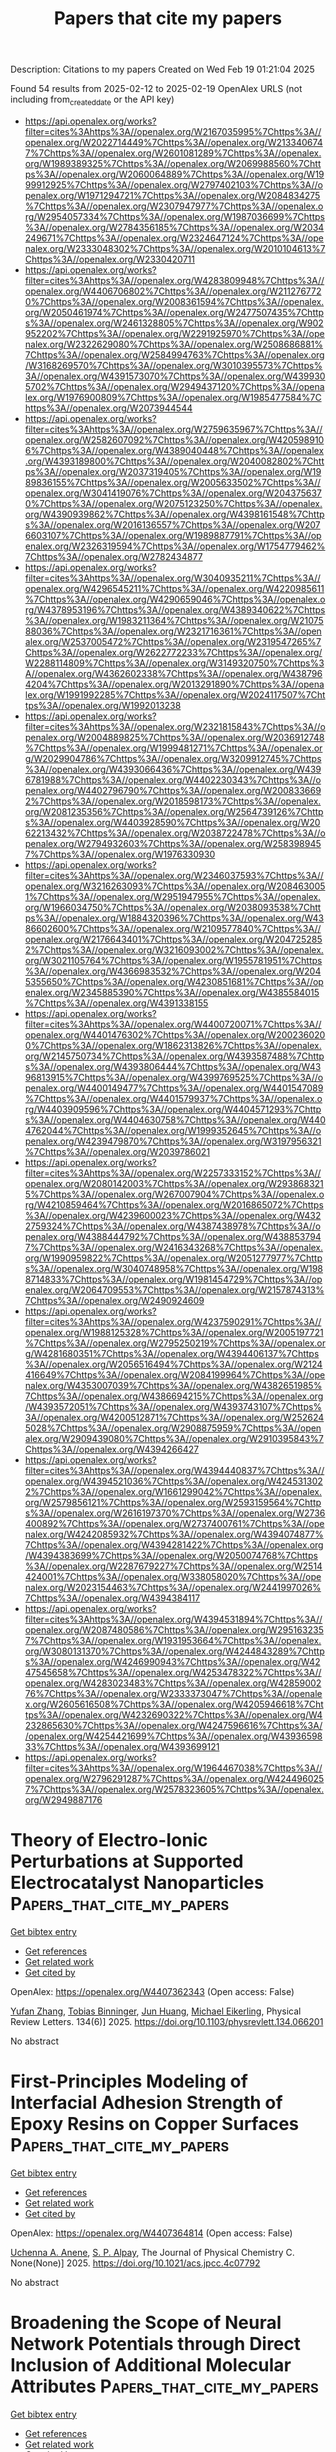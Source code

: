 #+TITLE: Papers that cite my papers
Description: Citations to my papers
Created on Wed Feb 19 01:21:04 2025

Found 54 results from 2025-02-12 to 2025-02-19
OpenAlex URLS (not including from_created_date or the API key)
- [[https://api.openalex.org/works?filter=cites%3Ahttps%3A//openalex.org/W2167035995%7Chttps%3A//openalex.org/W2022714449%7Chttps%3A//openalex.org/W2133406747%7Chttps%3A//openalex.org/W2601081289%7Chttps%3A//openalex.org/W1989389325%7Chttps%3A//openalex.org/W2069988560%7Chttps%3A//openalex.org/W2060064889%7Chttps%3A//openalex.org/W1999912925%7Chttps%3A//openalex.org/W2797402103%7Chttps%3A//openalex.org/W1971294721%7Chttps%3A//openalex.org/W2084834275%7Chttps%3A//openalex.org/W2307947977%7Chttps%3A//openalex.org/W2954057334%7Chttps%3A//openalex.org/W1987036699%7Chttps%3A//openalex.org/W2784356185%7Chttps%3A//openalex.org/W2034249671%7Chttps%3A//openalex.org/W2324647124%7Chttps%3A//openalex.org/W2333048302%7Chttps%3A//openalex.org/W2010104613%7Chttps%3A//openalex.org/W2330420711]]
- [[https://api.openalex.org/works?filter=cites%3Ahttps%3A//openalex.org/W4283809948%7Chttps%3A//openalex.org/W4406706802%7Chttps%3A//openalex.org/W2112767720%7Chttps%3A//openalex.org/W2008361594%7Chttps%3A//openalex.org/W2050461974%7Chttps%3A//openalex.org/W2477507435%7Chttps%3A//openalex.org/W2461328805%7Chttps%3A//openalex.org/W902952202%7Chttps%3A//openalex.org/W2291925970%7Chttps%3A//openalex.org/W2322629080%7Chttps%3A//openalex.org/W2508686881%7Chttps%3A//openalex.org/W2584994763%7Chttps%3A//openalex.org/W3168269570%7Chttps%3A//openalex.org/W3010395573%7Chttps%3A//openalex.org/W4391573070%7Chttps%3A//openalex.org/W4399305702%7Chttps%3A//openalex.org/W2949437120%7Chttps%3A//openalex.org/W1976900809%7Chttps%3A//openalex.org/W1985477584%7Chttps%3A//openalex.org/W2073944544]]
- [[https://api.openalex.org/works?filter=cites%3Ahttps%3A//openalex.org/W2759635967%7Chttps%3A//openalex.org/W2582607092%7Chttps%3A//openalex.org/W4205989106%7Chttps%3A//openalex.org/W4389040448%7Chttps%3A//openalex.org/W4393189800%7Chttps%3A//openalex.org/W2040082802%7Chttps%3A//openalex.org/W2037319405%7Chttps%3A//openalex.org/W1989836155%7Chttps%3A//openalex.org/W2005633502%7Chttps%3A//openalex.org/W3041419076%7Chttps%3A//openalex.org/W2043756370%7Chttps%3A//openalex.org/W2075123250%7Chttps%3A//openalex.org/W4390939862%7Chttps%3A//openalex.org/W4398161548%7Chttps%3A//openalex.org/W2016136557%7Chttps%3A//openalex.org/W2076603107%7Chttps%3A//openalex.org/W1989887791%7Chttps%3A//openalex.org/W2326319594%7Chttps%3A//openalex.org/W1754779462%7Chttps%3A//openalex.org/W2782434877]]
- [[https://api.openalex.org/works?filter=cites%3Ahttps%3A//openalex.org/W3040935211%7Chttps%3A//openalex.org/W4296545211%7Chttps%3A//openalex.org/W4220985611%7Chttps%3A//openalex.org/W4290659046%7Chttps%3A//openalex.org/W4378953196%7Chttps%3A//openalex.org/W4389340622%7Chttps%3A//openalex.org/W1983211364%7Chttps%3A//openalex.org/W2107588036%7Chttps%3A//openalex.org/W2321716361%7Chttps%3A//openalex.org/W2537005472%7Chttps%3A//openalex.org/W2319547265%7Chttps%3A//openalex.org/W2622772233%7Chttps%3A//openalex.org/W2288114809%7Chttps%3A//openalex.org/W3149320750%7Chttps%3A//openalex.org/W4362602338%7Chttps%3A//openalex.org/W4387964204%7Chttps%3A//openalex.org/W2013291890%7Chttps%3A//openalex.org/W1991992285%7Chttps%3A//openalex.org/W2024117507%7Chttps%3A//openalex.org/W1992013238]]
- [[https://api.openalex.org/works?filter=cites%3Ahttps%3A//openalex.org/W2321815843%7Chttps%3A//openalex.org/W2004889825%7Chttps%3A//openalex.org/W2036912748%7Chttps%3A//openalex.org/W1999481271%7Chttps%3A//openalex.org/W2029904786%7Chttps%3A//openalex.org/W3209912745%7Chttps%3A//openalex.org/W4393066436%7Chttps%3A//openalex.org/W4396781988%7Chttps%3A//openalex.org/W4402230343%7Chttps%3A//openalex.org/W4402796790%7Chttps%3A//openalex.org/W2008336692%7Chttps%3A//openalex.org/W2018598173%7Chttps%3A//openalex.org/W2081235356%7Chttps%3A//openalex.org/W2564739126%7Chttps%3A//openalex.org/W4403928590%7Chttps%3A//openalex.org/W2062213432%7Chttps%3A//openalex.org/W2038722478%7Chttps%3A//openalex.org/W2794932603%7Chttps%3A//openalex.org/W2583989457%7Chttps%3A//openalex.org/W1976330930]]
- [[https://api.openalex.org/works?filter=cites%3Ahttps%3A//openalex.org/W2346037593%7Chttps%3A//openalex.org/W3216263093%7Chttps%3A//openalex.org/W2084630051%7Chttps%3A//openalex.org/W2951947955%7Chttps%3A//openalex.org/W1966034750%7Chttps%3A//openalex.org/W2038093538%7Chttps%3A//openalex.org/W1884320396%7Chttps%3A//openalex.org/W4386602600%7Chttps%3A//openalex.org/W2109577840%7Chttps%3A//openalex.org/W2176643401%7Chttps%3A//openalex.org/W2047252852%7Chttps%3A//openalex.org/W3216093002%7Chttps%3A//openalex.org/W3021105764%7Chttps%3A//openalex.org/W1955781951%7Chttps%3A//openalex.org/W4366983532%7Chttps%3A//openalex.org/W2045355650%7Chttps%3A//openalex.org/W4230851681%7Chttps%3A//openalex.org/W2345885390%7Chttps%3A//openalex.org/W4385584015%7Chttps%3A//openalex.org/W4391338155]]
- [[https://api.openalex.org/works?filter=cites%3Ahttps%3A//openalex.org/W4400720071%7Chttps%3A//openalex.org/W4401476302%7Chttps%3A//openalex.org/W2002360200%7Chttps%3A//openalex.org/W1862313826%7Chttps%3A//openalex.org/W2145750734%7Chttps%3A//openalex.org/W4393587488%7Chttps%3A//openalex.org/W4393806444%7Chttps%3A//openalex.org/W4396813915%7Chttps%3A//openalex.org/W4399769525%7Chttps%3A//openalex.org/W4400149477%7Chttps%3A//openalex.org/W4401547089%7Chttps%3A//openalex.org/W4401579937%7Chttps%3A//openalex.org/W4403909596%7Chttps%3A//openalex.org/W4404571293%7Chttps%3A//openalex.org/W4404630758%7Chttps%3A//openalex.org/W4404762044%7Chttps%3A//openalex.org/W1999352645%7Chttps%3A//openalex.org/W4239479870%7Chttps%3A//openalex.org/W3197956321%7Chttps%3A//openalex.org/W2039786021]]
- [[https://api.openalex.org/works?filter=cites%3Ahttps%3A//openalex.org/W2257333152%7Chttps%3A//openalex.org/W2080142003%7Chttps%3A//openalex.org/W2938683215%7Chttps%3A//openalex.org/W267007904%7Chttps%3A//openalex.org/W4210859464%7Chttps%3A//openalex.org/W2016865072%7Chttps%3A//openalex.org/W4239600023%7Chttps%3A//openalex.org/W4322759324%7Chttps%3A//openalex.org/W4387438978%7Chttps%3A//openalex.org/W4388444792%7Chttps%3A//openalex.org/W4388537947%7Chttps%3A//openalex.org/W2416343268%7Chttps%3A//openalex.org/W1990959822%7Chttps%3A//openalex.org/W2051277977%7Chttps%3A//openalex.org/W3040748958%7Chttps%3A//openalex.org/W1988714833%7Chttps%3A//openalex.org/W1981454729%7Chttps%3A//openalex.org/W2064709553%7Chttps%3A//openalex.org/W2157874313%7Chttps%3A//openalex.org/W2490924609]]
- [[https://api.openalex.org/works?filter=cites%3Ahttps%3A//openalex.org/W4237590291%7Chttps%3A//openalex.org/W1988125328%7Chttps%3A//openalex.org/W2005197721%7Chttps%3A//openalex.org/W2795250219%7Chttps%3A//openalex.org/W4281680351%7Chttps%3A//openalex.org/W4394406137%7Chttps%3A//openalex.org/W2056516494%7Chttps%3A//openalex.org/W2124416649%7Chttps%3A//openalex.org/W2084199964%7Chttps%3A//openalex.org/W4353007039%7Chttps%3A//openalex.org/W4382651985%7Chttps%3A//openalex.org/W4386694215%7Chttps%3A//openalex.org/W4393572051%7Chttps%3A//openalex.org/W4393743107%7Chttps%3A//openalex.org/W4200512871%7Chttps%3A//openalex.org/W2526245028%7Chttps%3A//openalex.org/W2908875959%7Chttps%3A//openalex.org/W2909439080%7Chttps%3A//openalex.org/W2910395843%7Chttps%3A//openalex.org/W4394266427]]
- [[https://api.openalex.org/works?filter=cites%3Ahttps%3A//openalex.org/W4394440837%7Chttps%3A//openalex.org/W4394521036%7Chttps%3A//openalex.org/W4245313022%7Chttps%3A//openalex.org/W1661299042%7Chttps%3A//openalex.org/W2579856121%7Chttps%3A//openalex.org/W2593159564%7Chttps%3A//openalex.org/W2616197370%7Chttps%3A//openalex.org/W2736400892%7Chttps%3A//openalex.org/W2737400761%7Chttps%3A//openalex.org/W4242085932%7Chttps%3A//openalex.org/W4394074877%7Chttps%3A//openalex.org/W4394281422%7Chttps%3A//openalex.org/W4394383699%7Chttps%3A//openalex.org/W2050074768%7Chttps%3A//openalex.org/W2287679227%7Chttps%3A//openalex.org/W2514424001%7Chttps%3A//openalex.org/W338058020%7Chttps%3A//openalex.org/W2023154463%7Chttps%3A//openalex.org/W2441997026%7Chttps%3A//openalex.org/W4394384117]]
- [[https://api.openalex.org/works?filter=cites%3Ahttps%3A//openalex.org/W4394531894%7Chttps%3A//openalex.org/W2087480586%7Chttps%3A//openalex.org/W2951632357%7Chttps%3A//openalex.org/W1931953664%7Chttps%3A//openalex.org/W3080131370%7Chttps%3A//openalex.org/W4244843289%7Chttps%3A//openalex.org/W4246990943%7Chttps%3A//openalex.org/W4247545658%7Chttps%3A//openalex.org/W4253478322%7Chttps%3A//openalex.org/W4283023483%7Chttps%3A//openalex.org/W4285900276%7Chttps%3A//openalex.org/W2333373047%7Chttps%3A//openalex.org/W2605616508%7Chttps%3A//openalex.org/W4205946618%7Chttps%3A//openalex.org/W4232690322%7Chttps%3A//openalex.org/W4232865630%7Chttps%3A//openalex.org/W4247596616%7Chttps%3A//openalex.org/W4254421699%7Chttps%3A//openalex.org/W4393659833%7Chttps%3A//openalex.org/W4393699121]]
- [[https://api.openalex.org/works?filter=cites%3Ahttps%3A//openalex.org/W1964467038%7Chttps%3A//openalex.org/W2796291287%7Chttps%3A//openalex.org/W4244960257%7Chttps%3A//openalex.org/W2578323605%7Chttps%3A//openalex.org/W2949887176]]

* Theory of Electro-Ionic Perturbations at Supported Electrocatalyst Nanoparticles  :Papers_that_cite_my_papers:
:PROPERTIES:
:UUID: https://openalex.org/W4407362343
:TOPICS: Electrochemical Analysis and Applications, Spectroscopy and Quantum Chemical Studies, Electrocatalysts for Energy Conversion
:PUBLICATION_DATE: 2025-02-11
:END:    
    
[[elisp:(doi-add-bibtex-entry "https://doi.org/10.1103/physrevlett.134.066201")][Get bibtex entry]] 

- [[elisp:(progn (xref--push-markers (current-buffer) (point)) (oa--referenced-works "https://openalex.org/W4407362343"))][Get references]]
- [[elisp:(progn (xref--push-markers (current-buffer) (point)) (oa--related-works "https://openalex.org/W4407362343"))][Get related work]]
- [[elisp:(progn (xref--push-markers (current-buffer) (point)) (oa--cited-by-works "https://openalex.org/W4407362343"))][Get cited by]]

OpenAlex: https://openalex.org/W4407362343 (Open access: False)
    
[[https://openalex.org/A5100773711][Yufan Zhang]], [[https://openalex.org/A5034597223][Tobias Binninger]], [[https://openalex.org/A5052713328][Jun Huang]], [[https://openalex.org/A5054676737][Michael Eikerling]], Physical Review Letters. 134(6)] 2025. https://doi.org/10.1103/physrevlett.134.066201 
     
No abstract    

    

* First-Principles Modeling of Interfacial Adhesion Strength of Epoxy Resins on Copper Surfaces  :Papers_that_cite_my_papers:
:PROPERTIES:
:UUID: https://openalex.org/W4407364814
:TOPICS: Mechanical Behavior of Composites, Epoxy Resin Curing Processes, Electronic Packaging and Soldering Technologies
:PUBLICATION_DATE: 2025-02-11
:END:    
    
[[elisp:(doi-add-bibtex-entry "https://doi.org/10.1021/acs.jpcc.4c07792")][Get bibtex entry]] 

- [[elisp:(progn (xref--push-markers (current-buffer) (point)) (oa--referenced-works "https://openalex.org/W4407364814"))][Get references]]
- [[elisp:(progn (xref--push-markers (current-buffer) (point)) (oa--related-works "https://openalex.org/W4407364814"))][Get related work]]
- [[elisp:(progn (xref--push-markers (current-buffer) (point)) (oa--cited-by-works "https://openalex.org/W4407364814"))][Get cited by]]

OpenAlex: https://openalex.org/W4407364814 (Open access: False)
    
[[https://openalex.org/A5038974524][Uchenna A. Anene]], [[https://openalex.org/A5089541889][S. P. Alpay]], The Journal of Physical Chemistry C. None(None)] 2025. https://doi.org/10.1021/acs.jpcc.4c07792 
     
No abstract    

    

* Broadening the Scope of Neural Network Potentials through Direct Inclusion of Additional Molecular Attributes  :Papers_that_cite_my_papers:
:PROPERTIES:
:UUID: https://openalex.org/W4407364879
:TOPICS: Machine Learning in Materials Science, Computational Drug Discovery Methods, Protein Structure and Dynamics
:PUBLICATION_DATE: 2025-02-11
:END:    
    
[[elisp:(doi-add-bibtex-entry "https://doi.org/10.1021/acs.jctc.4c01625")][Get bibtex entry]] 

- [[elisp:(progn (xref--push-markers (current-buffer) (point)) (oa--referenced-works "https://openalex.org/W4407364879"))][Get references]]
- [[elisp:(progn (xref--push-markers (current-buffer) (point)) (oa--related-works "https://openalex.org/W4407364879"))][Get related work]]
- [[elisp:(progn (xref--push-markers (current-buffer) (point)) (oa--cited-by-works "https://openalex.org/W4407364879"))][Get cited by]]

OpenAlex: https://openalex.org/W4407364879 (Open access: False)
    
[[https://openalex.org/A5036227547][Guillem Simeon]], [[https://openalex.org/A5036693480][Antonio Mirarchi]], [[https://openalex.org/A5011182546][Raúl P. Peláez]], [[https://openalex.org/A5053430536][Raimondas Galvelis]], [[https://openalex.org/A5027026045][Gianni De Fabritiis]], Journal of Chemical Theory and Computation. None(None)] 2025. https://doi.org/10.1021/acs.jctc.4c01625 
     
Most state-of-the-art neural network potentials do not account for molecular attributes other than atomic numbers and positions, which limits its range of applicability by design. In this work, we demonstrate the importance of including additional electronic attributes in neural network potential representations with a minimal architectural change to TensorNet, a state-of-the-art equivariant model based on Cartesian rank-2 tensor representations. By performing experiments on both custom-made and public benchmarking data sets, we show that this modification resolves input degeneracy issues stemming from the use of atomic numbers and positions alone, while enhancing the model's predictive accuracy across diverse chemical systems with different charge or spin states. This is accomplished without tailored strategies or the inclusion of physics-based energy terms, while maintaining efficiency and accuracy. These findings should furthermore encourage researchers to train and use models incorporating these additional representations.    

    

* Exceptional Pt4+ ion substituted zinc cobaltite spinel oxide nanoelectrocatalysts for enhanced electrochemical hydrogen performance supported by DFT  :Papers_that_cite_my_papers:
:PROPERTIES:
:UUID: https://openalex.org/W4407367202
:TOPICS: Electrocatalysts for Energy Conversion, Advanced battery technologies research, Electrochemical Analysis and Applications
:PUBLICATION_DATE: 2025-02-11
:END:    
    
[[elisp:(doi-add-bibtex-entry "https://doi.org/10.1016/j.ijhydene.2025.01.375")][Get bibtex entry]] 

- [[elisp:(progn (xref--push-markers (current-buffer) (point)) (oa--referenced-works "https://openalex.org/W4407367202"))][Get references]]
- [[elisp:(progn (xref--push-markers (current-buffer) (point)) (oa--related-works "https://openalex.org/W4407367202"))][Get related work]]
- [[elisp:(progn (xref--push-markers (current-buffer) (point)) (oa--cited-by-works "https://openalex.org/W4407367202"))][Get cited by]]

OpenAlex: https://openalex.org/W4407367202 (Open access: False)
    
[[https://openalex.org/A5093841931][Refah Saad Alkhaldi]], [[https://openalex.org/A5116228582][Mubarak A. Adebunmi]], [[https://openalex.org/A5041189347][M.A. Gondal]], [[https://openalex.org/A5005291611][Mohamed Jaffer Sadiq Mohamed]], [[https://openalex.org/A5091143578][M.A. Almessiere]], [[https://openalex.org/A5036513734][A. Baykal]], [[https://openalex.org/A5002917864][Abduljabar Q. Alsayoud]], International Journal of Hydrogen Energy. 109(None)] 2025. https://doi.org/10.1016/j.ijhydene.2025.01.375 
     
No abstract    

    

* Computational Approaches for Designing Heterostructured Electrocatalysts  :Papers_that_cite_my_papers:
:PROPERTIES:
:UUID: https://openalex.org/W4407371559
:TOPICS: Electrocatalysts for Energy Conversion, Machine Learning in Materials Science, Fuel Cells and Related Materials
:PUBLICATION_DATE: 2025-02-11
:END:    
    
[[elisp:(doi-add-bibtex-entry "https://doi.org/10.1002/smsc.202400544")][Get bibtex entry]] 

- [[elisp:(progn (xref--push-markers (current-buffer) (point)) (oa--referenced-works "https://openalex.org/W4407371559"))][Get references]]
- [[elisp:(progn (xref--push-markers (current-buffer) (point)) (oa--related-works "https://openalex.org/W4407371559"))][Get related work]]
- [[elisp:(progn (xref--push-markers (current-buffer) (point)) (oa--cited-by-works "https://openalex.org/W4407371559"))][Get cited by]]

OpenAlex: https://openalex.org/W4407371559 (Open access: True)
    
[[https://openalex.org/A5017820325][Miyeon Kim]], [[https://openalex.org/A5065482114][Kyu In Shim]], [[https://openalex.org/A5033014275][Jeong Woo Han]], Small Science. None(None)] 2025. https://doi.org/10.1002/smsc.202400544  ([[https://onlinelibrary.wiley.com/doi/pdfdirect/10.1002/smsc.202400544][pdf]])
     
Electrocatalysts for oxidation and reduction reactions are crucial for sustainable energy production and carbon reduction. While precious metal catalysts exhibit superior activity, reducing reliance on them is necessary for large‐scale applications. To address this, transition metal‐based catalysts are studied with strategies to enhance catalytic performance. One promising strategy is heterostructures, which integrate multiple materials to harness synergistic effects. Developing efficient heterostructured electrocatalysts requires understanding their intricate characteristics, which poses challenges. While in situ and operando spectroscopy provides insights, computational materials science is essential for capturing reaction mechanisms, analyzing the origins at the atomic scale, and efficiently exploring innovative heterostructures. Despite growing recognition of computational materials science, standardized criteria for these systems remain lacking. This review consolidates case studies to propose approaches for modeling and analyzing heterostructures. It categorizes heterostructure types into vertical, semivertical, and lateral, defines their characteristics, and propose insights into minimizing or exploiting strain effects from lattice mismatches. Furthermore, it summarizes computational analyses of heterostructure stability and activity across reactions, including oxygen evolution, hydrogen evolution, oxygen reduction, carbon dioxide reduction, nitrogen reduction, and urea oxidation. This review provides an overview to refine heterostructure designs and establish a framework for systematic modeling and analysis to develop efficient electrocatalysts.    

    

* Realizing Electrochemical Energy Conversion and Storage with Borophene: Science, Engineering, Obstacles, and Future Opportunities  :Papers_that_cite_my_papers:
:PROPERTIES:
:UUID: https://openalex.org/W4407380039
:TOPICS: MXene and MAX Phase Materials, Advancements in Battery Materials, Graphene research and applications
:PUBLICATION_DATE: 2025-02-10
:END:    
    
[[elisp:(doi-add-bibtex-entry "https://doi.org/10.1002/smll.202411311")][Get bibtex entry]] 

- [[elisp:(progn (xref--push-markers (current-buffer) (point)) (oa--referenced-works "https://openalex.org/W4407380039"))][Get references]]
- [[elisp:(progn (xref--push-markers (current-buffer) (point)) (oa--related-works "https://openalex.org/W4407380039"))][Get related work]]
- [[elisp:(progn (xref--push-markers (current-buffer) (point)) (oa--cited-by-works "https://openalex.org/W4407380039"))][Get cited by]]

OpenAlex: https://openalex.org/W4407380039 (Open access: True)
    
[[https://openalex.org/A5033369944][Saira Ajmal]], [[https://openalex.org/A5002884743][Junfeng Huang]], [[https://openalex.org/A5101536284][Monika Singh]], [[https://openalex.org/A5087525540][Anuj Kumar]], [[https://openalex.org/A5067456140][Jianwen Guo]], [[https://openalex.org/A5047096803][Mohammad Tabish]], [[https://openalex.org/A5073350258][Muhammad Mushtaq]], [[https://openalex.org/A5005163120][Mohammed Mujahid Alam]], [[https://openalex.org/A5038970418][Xinrui Song]], [[https://openalex.org/A5101921049][Ghulam Yasin]], Small. None(None)] 2025. https://doi.org/10.1002/smll.202411311 
     
Abstract A novel 2D material that is a formidable opponent to graphene (Gr) is borophene, which stands as 2D boron sheets. This innovative material has gained interest in the energy sector due to its wide range of chemical properties, intricate structural geometries, possession of massless Dirac fermions, outstanding hardness, and high carrier mobility. Unlike Gr, which lacks a band gap, borophene exhibits a band gap, endowing it with distinct advantages. Although many advancements in borophene materials, including their synthesis, structural and electronic characterization, and applications, have been discussed in the literature, there is still a need for a quantitative and qualitative assessment from both the experimental and theoretical perspectives, as well as the learned lesson implication in real‐world applications of this material. This review highlights recent theoretical and experimental discoveries about borophene, focusing on key scientific findings, structural and electronic properties, and diverse applications, particularly in energy conversion processes and energy storage systems such as batteries and supercapacitors. Finally, the paper discusses current research challenges and future opportunities for large‐scale borophene synthesis and its potential uses.    

    

* Electrocatalysts for the Oxygen Reduction Reaction in Fuel Cells  :Papers_that_cite_my_papers:
:PROPERTIES:
:UUID: https://openalex.org/W4407383576
:TOPICS: Fuel Cells and Related Materials, Electrocatalysts for Energy Conversion, Advanced battery technologies research
:PUBLICATION_DATE: 2025-02-07
:END:    
    
[[elisp:(doi-add-bibtex-entry "https://doi.org/10.1002/9783527843565.ch7")][Get bibtex entry]] 

- [[elisp:(progn (xref--push-markers (current-buffer) (point)) (oa--referenced-works "https://openalex.org/W4407383576"))][Get references]]
- [[elisp:(progn (xref--push-markers (current-buffer) (point)) (oa--related-works "https://openalex.org/W4407383576"))][Get related work]]
- [[elisp:(progn (xref--push-markers (current-buffer) (point)) (oa--cited-by-works "https://openalex.org/W4407383576"))][Get cited by]]

OpenAlex: https://openalex.org/W4407383576 (Open access: True)
    
[[https://openalex.org/A5050086446][Shichao Ding]], [[https://openalex.org/A5034184829][Zhaoyuan Lyu]], [[https://openalex.org/A5034510572][Meng Yu]], [[https://openalex.org/A5012861155][Yuehe Lin]], [[https://openalex.org/A5100763516][Jincheng Li]], No host. None(None)] 2025. https://doi.org/10.1002/9783527843565.ch7 
     
No abstract    

    

* AI in single-atom catalysts: a review of design and applications  :Papers_that_cite_my_papers:
:PROPERTIES:
:UUID: https://openalex.org/W4407386277
:TOPICS: Machine Learning in Materials Science, Catalytic Processes in Materials Science, Electrocatalysts for Energy Conversion
:PUBLICATION_DATE: 2025-02-12
:END:    
    
[[elisp:(doi-add-bibtex-entry "https://doi.org/10.20517/jmi.2024.78")][Get bibtex entry]] 

- [[elisp:(progn (xref--push-markers (current-buffer) (point)) (oa--referenced-works "https://openalex.org/W4407386277"))][Get references]]
- [[elisp:(progn (xref--push-markers (current-buffer) (point)) (oa--related-works "https://openalex.org/W4407386277"))][Get related work]]
- [[elisp:(progn (xref--push-markers (current-buffer) (point)) (oa--cited-by-works "https://openalex.org/W4407386277"))][Get cited by]]

OpenAlex: https://openalex.org/W4407386277 (Open access: True)
    
[[https://openalex.org/A5064405757][Qiumei Yu]], [[https://openalex.org/A5062375032][Ninggui Ma]], [[https://openalex.org/A5109794882][Chihon Leung]], [[https://openalex.org/A5100452607][Han Liu]], [[https://openalex.org/A5034702056][Y. Ren]], [[https://openalex.org/A5047794010][Zhanhua Wei]], Journal of Materials Informatics. 5(1)] 2025. https://doi.org/10.20517/jmi.2024.78 
     
Single-atom catalysts (SACs) have emerged as a research frontier in catalytic materials, distinguished by their unique atom-level dispersion, which significantly enhances catalytic activity, selectivity, and stability. SACs demonstrate substantial promise in electrocatalysis applications, such as fuel cells, CO2 reduction, and hydrogen production, due to their ability to maximize utilization of active sites. However, the development of efficient and stable SACs involves intricate design and screening processes. In this work, artificial intelligence (AI), particularly machine learning (ML) and neural networks (NNs), offers powerful tools for accelerating the discovery and optimization of SACs. This review systematically discusses the application of AI technologies in SACs development through four key stages: (1) Density functional theory (DFT) and ab initio molecular dynamics (AIMD) simulations: DFT and AIMD are used to investigate catalytic mechanisms, with high-throughput applications significantly expanding accessible datasets; (2) Regression models: ML regression models identify key features that influence catalytic performance, streamlining the selection of promising materials; (3) NNs: NNs expedite the screening of known structural models, facilitating rapid assessment of catalytic potential; (4) Generative adversarial networks (GANs): GANs enable the prediction and design of novel high-performance catalysts tailored to specific requirements. This work provides a comprehensive overview of the current status of AI applications in SACs and offers insights and recommendations for future advancements in the field.    

    

* High-Performance Nickel–Bismuth Oxide Electrocatalysts Applicable to Both the HER and OER in Alkaline Water Electrolysis  :Papers_that_cite_my_papers:
:PROPERTIES:
:UUID: https://openalex.org/W4407386303
:TOPICS: Electrocatalysts for Energy Conversion, Fuel Cells and Related Materials, Advancements in Solid Oxide Fuel Cells
:PUBLICATION_DATE: 2025-02-11
:END:    
    
[[elisp:(doi-add-bibtex-entry "https://doi.org/10.1021/acsami.4c15514")][Get bibtex entry]] 

- [[elisp:(progn (xref--push-markers (current-buffer) (point)) (oa--referenced-works "https://openalex.org/W4407386303"))][Get references]]
- [[elisp:(progn (xref--push-markers (current-buffer) (point)) (oa--related-works "https://openalex.org/W4407386303"))][Get related work]]
- [[elisp:(progn (xref--push-markers (current-buffer) (point)) (oa--cited-by-works "https://openalex.org/W4407386303"))][Get cited by]]

OpenAlex: https://openalex.org/W4407386303 (Open access: False)
    
[[https://openalex.org/A5005698750][Seunghyun Jo]], [[https://openalex.org/A5064661208][Byeol Kang]], [[https://openalex.org/A5114125282][SiEon An]], [[https://openalex.org/A5085253892][Hye Bin Jung]], [[https://openalex.org/A5085246405][JunHwa Kwon]], [[https://openalex.org/A5046017926][Hyunjun Oh]], [[https://openalex.org/A5102897623][Jieun Lim]], [[https://openalex.org/A5058049927][Pilsoo Choi]], [[https://openalex.org/A5013198339][Je-Myung Oh]], [[https://openalex.org/A5035675729][Ki‐Yeop Cho]], [[https://openalex.org/A5045489385][Hyun‐Seok Cho]], [[https://openalex.org/A5031401877][MinJoong Kim]], [[https://openalex.org/A5081619886][Joo‐Hyoung Lee]], [[https://openalex.org/A5019981733][KwangSup Eom]], [[https://openalex.org/A5030117122][Thomas F. Fuller]], ACS Applied Materials & Interfaces. None(None)] 2025. https://doi.org/10.1021/acsami.4c15514 
     
As an electrocatalyst for water electrolysis, nickel oxide (NiO) has received significant attention due to its cost-effectiveness and high reactivity among non-noble-metal-based catalytic materials. However, NiO still exhibits poor alkaline hydrogen evolution reaction (HER) and oxygen evolution reaction (OER) kinetics compared to conventional noble metal-based catalysts. This is because NiO has a strong interaction with protons for the HER and too low free energy of the OH* state, resulting in slower rate-determining step (RDS) kinetics for the OER. To address these issues, adding a dopant is suggested as an efficient method to modify the electron structure of the NiO electrocatalyst favorably for each reaction kinetics. In this context, we demonstrate that Bismuth (Bi), due to its higher electronegativity than that of Nickel (Ni), induces a positive charge on Ni sites. This enhances the catalytic activity by reducing the number of excessive cation interactions with the NiO electrocatalyst. Moreover, as the Bi ratio increases, the Ni reaction sites in NiO become more positively charged, and these changes in the electronic structure directly impact the free energy of the reaction mechanism. Particularly, it is confirmed that for the HER, Bi additives increase the proton-adsorbed free energy toward a near-zero value and, additionally, decrease the free energy difference of the second step considered as the RDS in the OER, as calculated by density functional theory. The positive effects of Bi in both the HER and the OER are demonstrated in practical electrochemical evaluations of half/single cells. Notably, the Bi-containing catalysts Bi05:NiO and Bi02:NiO exhibit remarkable alkaline HER and OER kinetics, showing performance improvements of 97.0% and 21.9%, respectively.    

    

* Multienzyme-Activity Sulfur Quantum Dot Nanozyme-Mediated Cascade Reactions in Whole-Stage Symptomatic Therapy of Infected Bone Defects  :Papers_that_cite_my_papers:
:PROPERTIES:
:UUID: https://openalex.org/W4407388731
:TOPICS: Advanced Nanomaterials in Catalysis, Nanoplatforms for cancer theranostics, MXene and MAX Phase Materials
:PUBLICATION_DATE: 2025-02-12
:END:    
    
[[elisp:(doi-add-bibtex-entry "https://doi.org/10.1021/acsnano.4c12343")][Get bibtex entry]] 

- [[elisp:(progn (xref--push-markers (current-buffer) (point)) (oa--referenced-works "https://openalex.org/W4407388731"))][Get references]]
- [[elisp:(progn (xref--push-markers (current-buffer) (point)) (oa--related-works "https://openalex.org/W4407388731"))][Get related work]]
- [[elisp:(progn (xref--push-markers (current-buffer) (point)) (oa--cited-by-works "https://openalex.org/W4407388731"))][Get cited by]]

OpenAlex: https://openalex.org/W4407388731 (Open access: False)
    
[[https://openalex.org/A5085822601][Jiangshan Liu]], [[https://openalex.org/A5102913400][Jiawei Wei]], [[https://openalex.org/A5091559007][Shiqi Xiao]], [[https://openalex.org/A5100718648][Yuan Li]], [[https://openalex.org/A5108048937][Huan Liu]], [[https://openalex.org/A5012973539][Yi Zuo]], [[https://openalex.org/A5101540972][Yubao Li]], [[https://openalex.org/A5100771718][Jidong Li]], ACS Nano. None(None)] 2025. https://doi.org/10.1021/acsnano.4c12343 
     
Integrating the therapeutic efficacy of early bacterial clearance, midstage inflammatory remission, and late-stage effective tissue healing is considered a pivotal challenge in symptomatic treatment of infected bone defects (IBDs). Herein, a microenvironment-adaptive nanoplatform based on a sulfur quantum dot (SQD) nanozyme was proposed for whole-stage symptomatic therapy of IBDs by mediating the sequence of enzyme cascade reactions. The SQD nanozyme prepared by a size-engineering modification strategy exhibits enhanced multienzyme activity compared to conventional micrometer- and nanometer-sized sulfur particles. In the early stages of bacterial infection, the SQD nanozyme self-activates superoxide dismutase-peroxidase activity, resulting in the production of reactive oxygen species (ROS) that effectively eliminate bacteria. After disinfection, the SQD nanozyme self-switched to superoxide dismutase-catalase mimetic behavior and eliminated excess ROS, efficiently promoting macrophage polarization to an anti-inflammatory phenotype in the midinflammatory microenvironment. Importantly, SQD nanozyme-mediated M2 macrophage polarization significantly improved the damaged bone immune microenvironment, accelerating bone repair at late-stage tissue healing. Therefore, this strategy offers a promising and viable approach for the treatment of infectious tissue healing by developing multienzyme-activity nanozymes that respond intelligently to the microenvironment at different stages, effectively fighting bacteria, reducing inflammation, and promoting tissue regeneration for whole-stage symptomatic therapy.    

    

* Tuning Metal-Phthalocyanine 2D Covalent Organic Frameworks for the Nitrogen Reduction Reaction: Cooperativity of Transition Metals and Organic Linkers  :Papers_that_cite_my_papers:
:PROPERTIES:
:UUID: https://openalex.org/W4407389752
:TOPICS: Ammonia Synthesis and Nitrogen Reduction, Covalent Organic Framework Applications, Advanced Photocatalysis Techniques
:PUBLICATION_DATE: 2025-02-12
:END:    
    
[[elisp:(doi-add-bibtex-entry "https://doi.org/10.1021/acsami.4c20810")][Get bibtex entry]] 

- [[elisp:(progn (xref--push-markers (current-buffer) (point)) (oa--referenced-works "https://openalex.org/W4407389752"))][Get references]]
- [[elisp:(progn (xref--push-markers (current-buffer) (point)) (oa--related-works "https://openalex.org/W4407389752"))][Get related work]]
- [[elisp:(progn (xref--push-markers (current-buffer) (point)) (oa--cited-by-works "https://openalex.org/W4407389752"))][Get cited by]]

OpenAlex: https://openalex.org/W4407389752 (Open access: False)
    
[[https://openalex.org/A5017676844][Yuji Zhao]], [[https://openalex.org/A5101432897][Jiawei Xu]], [[https://openalex.org/A5101103090][Ziyue Huang]], [[https://openalex.org/A5100423473][Yu Wang]], [[https://openalex.org/A5100440730][Yafei Li]], [[https://openalex.org/A5014043195][Hai‐Yan Wei]], ACS Applied Materials & Interfaces. None(None)] 2025. https://doi.org/10.1021/acsami.4c20810 
     
Two-dimensional covalent organic frameworks (2D-COFs) exhibit high activity in the electrochemical nitrogen reduction reaction (NRR), while the structure-performance relationship toward which remains an unsolved problem, therefore hindering the development of efficient catalysts. In this work, a total of 145 candidate transition metal phthalocyanine (TMPc-DX) materials comprised of 29 transition metals and X-phthalocyanine (X = N, O, F, S, and Cl) are evaluated for their capabilities in the NRR by density functional theory calculations. Our computations showed that metal atoms in TMPc-DN/DF/DCl materials could efficiently activate N2 molecules by doping with electron-withdrawing groups. The catalysts MoPc-DN and NbPc-DN are recognized to exhibit the highest electrocatalytic performance for the NRR with the lowest limit potentials of 0.31 and 0.32 V, respectively. Moreover, NbPc-DN showed a significant advantage by suppressing the hydrogen evolution reaction, making it a top contender among TMPc-DX materials for the electrocatalytic NRR. Through detailed orbital interaction analysis, our research has demonstrated that embedding transition metals into the substrate (Pc-DX) results in a direct correlation between the number of electrons transferred to the substrate and the reduction of energy splitting of the metal's d orbital, which directly causes a decrease in the metal's magnetic moment. Consequently, the affinity of the metal for N2 adsorption is directly proportional to the extent of the electron transfer. Our findings underscore the significance of the material's magnetic moment as a preliminary indicator for gauging the effectiveness of N2 adsorption.    

    

* New Reactive Force Field for the Molecular Dynamics Simulation of Borate Systems  :Papers_that_cite_my_papers:
:PROPERTIES:
:UUID: https://openalex.org/W4407393777
:TOPICS: Radioactive element chemistry and processing, Thermal and Kinetic Analysis, Crystallography and molecular interactions
:PUBLICATION_DATE: 2025-01-01
:END:    
    
[[elisp:(doi-add-bibtex-entry "https://doi.org/10.1134/s0022476625010159")][Get bibtex entry]] 

- [[elisp:(progn (xref--push-markers (current-buffer) (point)) (oa--referenced-works "https://openalex.org/W4407393777"))][Get references]]
- [[elisp:(progn (xref--push-markers (current-buffer) (point)) (oa--related-works "https://openalex.org/W4407393777"))][Get related work]]
- [[elisp:(progn (xref--push-markers (current-buffer) (point)) (oa--cited-by-works "https://openalex.org/W4407393777"))][Get cited by]]

OpenAlex: https://openalex.org/W4407393777 (Open access: False)
    
[[https://openalex.org/A5044779956][L. A. Avakyan]], [[https://openalex.org/A5066447588][А. В. Скиданенко]], [[https://openalex.org/A5116237964][Ya. A. Vakulenko]], [[https://openalex.org/A5010707376][Evgeny Tretyakov]], [[https://openalex.org/A5115876815][G. Yu. Shakhgyldyan]], [[https://openalex.org/A5072794014][В. Н. Сигаев]], [[https://openalex.org/A5067745969][Л. А. Бугаев]], Journal of Structural Chemistry. 66(1)] 2025. https://doi.org/10.1134/s0022476625010159 
     
No abstract    

    

* Ordered Pt3Mn Intermetallic Setting the Maximum Threshold Activity of Disordered Variants for Glycerol Electrolysis  :Papers_that_cite_my_papers:
:PROPERTIES:
:UUID: https://openalex.org/W4407394750
:TOPICS: Electrocatalysts for Energy Conversion, Catalysis for Biomass Conversion, Catalysis and Hydrodesulfurization Studies
:PUBLICATION_DATE: 2025-02-12
:END:    
    
[[elisp:(doi-add-bibtex-entry "https://doi.org/10.1021/acsnano.4c16468")][Get bibtex entry]] 

- [[elisp:(progn (xref--push-markers (current-buffer) (point)) (oa--referenced-works "https://openalex.org/W4407394750"))][Get references]]
- [[elisp:(progn (xref--push-markers (current-buffer) (point)) (oa--related-works "https://openalex.org/W4407394750"))][Get related work]]
- [[elisp:(progn (xref--push-markers (current-buffer) (point)) (oa--cited-by-works "https://openalex.org/W4407394750"))][Get cited by]]

OpenAlex: https://openalex.org/W4407394750 (Open access: False)
    
[[https://openalex.org/A5100646176][Xuedong Zhang]], [[https://openalex.org/A5104180229][Xiaowen Sun]], [[https://openalex.org/A5100642463][Mingtao Li]], [[https://openalex.org/A5101610002][Yujie Shi]], [[https://openalex.org/A5100407680][Zhe Wang]], [[https://openalex.org/A5005078126][Kepeng Song]], [[https://openalex.org/A5007728343][Egon Campos dos Santos]], [[https://openalex.org/A5100410352][Hong Liu]], [[https://openalex.org/A5029684432][Xiaowen Yu]], ACS Nano. None(None)] 2025. https://doi.org/10.1021/acsnano.4c16468 
     
Glycerol electrolysis is a promising strategy for generating hydrogen at the cathode and value-added products at the anode. However, the effect of the atomic distribution within catalysts on their catalytic performance remains largely unexplored, primarily because of the inherent complexity of the glycerol oxidation reaction (GOR). Herein, an ordered Pt3Mn (O-Pt3Mn) intermetallic compound and a disordered Pt3Mn (D-Pt3Mn) alloy are used as model catalysts, and their performance in the GOR and hydrogen evolution reaction (HER) is studied. O-Pt3Mn consistently outperforms D-Pt3Mn and commercial Pt/C catalysts. It can generate high-value glycerate at a notable production rate of 17 mM h–1 while achieving an impressively low cell voltage of 0.76 V for glycerol electrolysis, which is ∼0.98 V lower than that required for water electrolysis. Statistical analysis using theoretical calculations reveals that Pt–Pt–Pt hollow sites are crucial for the catalytic GOR and HER. The averaged adsorption energies of key intermediates (simplified as C*, O*, and H*) on diverse catalysts closely correlate with their experimentally observed activity. Our proposed linear models accurately predict these adsorption energies, exhibiting high correlation coefficients ranging from 0.97 to 0.99 and highlighting the significance of the distribution of the topmost and subsurface-corner Mn atoms in determining these adsorption energies. By sampling all possible Mn configurations within the fitted linear models, we confirm that O-Pt3Mn establishes the maximum activity threshold for the GOR and HER compared with any disordered variant. This study presents an innovative framework for exploring the effect of the atomic distribution within catalysts on their catalytic performance and designing high-performance catalysts for complex reactions.    

    

* Using Conformational Sampling to Model Spectral and Structural Changes of Molecules at Elevated Pressures  :Papers_that_cite_my_papers:
:PROPERTIES:
:UUID: https://openalex.org/W4407406136
:TOPICS: Chemical Thermodynamics and Molecular Structure, Advanced Chemical Physics Studies, Molecular Spectroscopy and Structure
:PUBLICATION_DATE: 2025-02-12
:END:    
    
[[elisp:(doi-add-bibtex-entry "https://doi.org/10.1021/acs.jpca.4c08065")][Get bibtex entry]] 

- [[elisp:(progn (xref--push-markers (current-buffer) (point)) (oa--referenced-works "https://openalex.org/W4407406136"))][Get references]]
- [[elisp:(progn (xref--push-markers (current-buffer) (point)) (oa--related-works "https://openalex.org/W4407406136"))][Get related work]]
- [[elisp:(progn (xref--push-markers (current-buffer) (point)) (oa--cited-by-works "https://openalex.org/W4407406136"))][Get cited by]]

OpenAlex: https://openalex.org/W4407406136 (Open access: True)
    
[[https://openalex.org/A5085396740][Felix Zeller]], [[https://openalex.org/A5070405326][Philipp Pracht]], [[https://openalex.org/A5037929085][Tim Stauch]], The Journal of Physical Chemistry A. None(None)] 2025. https://doi.org/10.1021/acs.jpca.4c08065 
     
Conformational sampling is nowadays a standard routine in computational chemistry. Within this work, we present a method to perform conformational sampling for systems exposed to elevated pressures within the CREST program, allowing us to model pressure-induced changes of molecular ensembles and structural parameters. For this purpose, we extend the molecular Hamiltonian with the PV (pressure times volume) term, using the solvent-accessible volume. The volume computation is performed within the new standalone library libpvol. A first application shows good agreement with experimental data and provides a reasonable explanation for severe pressure-induced structural and spectroscopic changes of the molecules dichloroethane and tetra(4-methoxyphenyl)ethylene.    

    

* First-principles design of a superior electrocatalyst to Pt for hydrogen production in alkaline media  :Papers_that_cite_my_papers:
:PROPERTIES:
:UUID: https://openalex.org/W4407407344
:TOPICS: Electrocatalysts for Energy Conversion, Fuel Cells and Related Materials, Hydrogen Storage and Materials
:PUBLICATION_DATE: 2025-01-01
:END:    
    
[[elisp:(doi-add-bibtex-entry "https://doi.org/10.1039/d4ta08250h")][Get bibtex entry]] 

- [[elisp:(progn (xref--push-markers (current-buffer) (point)) (oa--referenced-works "https://openalex.org/W4407407344"))][Get references]]
- [[elisp:(progn (xref--push-markers (current-buffer) (point)) (oa--related-works "https://openalex.org/W4407407344"))][Get related work]]
- [[elisp:(progn (xref--push-markers (current-buffer) (point)) (oa--cited-by-works "https://openalex.org/W4407407344"))][Get cited by]]

OpenAlex: https://openalex.org/W4407407344 (Open access: True)
    
[[https://openalex.org/A5012243551][Haeshik Lee]], [[https://openalex.org/A5100330093][Jinwoo Park]], [[https://openalex.org/A5058682088][Jae‐Min Myoung]], [[https://openalex.org/A5036749276][Byungchan Han]], Journal of Materials Chemistry A. None(None)] 2025. https://doi.org/10.1039/d4ta08250h 
     
Elucidation of the key mechanism of the inactive Pt catalyst for hydrogen production in alkaline media and description of two control factors for the catalytic activity of a pseudo-binary Pt–M catalyst.    

    

* Band-Gap Regression with Architecture-Optimized Message-Passing Neural Networks  :Papers_that_cite_my_papers:
:PROPERTIES:
:UUID: https://openalex.org/W4407410240
:TOPICS: Machine Learning in Materials Science, Advanced Memory and Neural Computing, Advancements in Semiconductor Devices and Circuit Design
:PUBLICATION_DATE: 2025-02-12
:END:    
    
[[elisp:(doi-add-bibtex-entry "https://doi.org/10.1021/acs.chemmater.4c01988")][Get bibtex entry]] 

- [[elisp:(progn (xref--push-markers (current-buffer) (point)) (oa--referenced-works "https://openalex.org/W4407410240"))][Get references]]
- [[elisp:(progn (xref--push-markers (current-buffer) (point)) (oa--related-works "https://openalex.org/W4407410240"))][Get related work]]
- [[elisp:(progn (xref--push-markers (current-buffer) (point)) (oa--cited-by-works "https://openalex.org/W4407410240"))][Get cited by]]

OpenAlex: https://openalex.org/W4407410240 (Open access: True)
    
[[https://openalex.org/A5114888916][Tim Bechtel]], [[https://openalex.org/A5061862557][Daniel T. Speckhard]], [[https://openalex.org/A5035866336][Jonathan Godwin]], [[https://openalex.org/A5053264793][Claudia Draxl]], Chemistry of Materials. None(None)] 2025. https://doi.org/10.1021/acs.chemmater.4c01988 
     
No abstract    

    

* Density of States and Binding Energy Informatics for Exploring Early Disease Detection in MOF‐Metal Oxide Chemiresistive Sensors  :Papers_that_cite_my_papers:
:PROPERTIES:
:UUID: https://openalex.org/W4407411165
:TOPICS: Gas Sensing Nanomaterials and Sensors, Advanced Chemical Sensor Technologies, Analytical Chemistry and Sensors
:PUBLICATION_DATE: 2025-02-12
:END:    
    
[[elisp:(doi-add-bibtex-entry "https://doi.org/10.1002/adts.202401404")][Get bibtex entry]] 

- [[elisp:(progn (xref--push-markers (current-buffer) (point)) (oa--referenced-works "https://openalex.org/W4407411165"))][Get references]]
- [[elisp:(progn (xref--push-markers (current-buffer) (point)) (oa--related-works "https://openalex.org/W4407411165"))][Get related work]]
- [[elisp:(progn (xref--push-markers (current-buffer) (point)) (oa--cited-by-works "https://openalex.org/W4407411165"))][Get cited by]]

OpenAlex: https://openalex.org/W4407411165 (Open access: True)
    
[[https://openalex.org/A5036895451][Maryam Nurhuda]], [[https://openalex.org/A5003533984][Ken‐ichi Otake]], [[https://openalex.org/A5028281315][Susumu Kitagawa]], [[https://openalex.org/A5050748364][Daniel M. Packwood]], Advanced Theory and Simulations. None(None)] 2025. https://doi.org/10.1002/adts.202401404 
     
Abstract Human breath contains over 3000 volatile organic compounds, abnormal concentrations of which can indicate the presence of certain diseases. Recently, metal–organic framework (MOF)‐metal oxide composite materials have been explored for chemiresistive sensor applications, however their ability to detect breath compounds associated with specific diseases remains unknown. In this work, a new high‐throughput computational protocol for evaluating the sensing ability of MOF‐metal oxide toward small organic compounds is presented. This protocol uses a cluster‐based method for accelerated structure relaxation, and a combination of binding energies and density‐of‐states analysis to evaluate sensing ability, the latter measured using Wasserstein distances. This protocol is applied to the case of the MOF‐metal oxide composite material NM125‐TiO 2 and is shown to be consistent with previously reported experimental results for this system. The sensing ability of NM125‐TiO 2 for over 100 human‐breath compounds spanning 13 different diseases is examined. Statistical inference is then used to identify diseases which subsequent experimental efforts should focus on. Overall, this work provides new tools for computational sensor research, while also illustrating how computational materials science can be integrated into the field of preventative medicine.    

    

* Single-atom catalyst anchoring on 8-16-4-graphyne nanosheet: An efficient electrocatalyst for overall water splitting  :Papers_that_cite_my_papers:
:PROPERTIES:
:UUID: https://openalex.org/W4407413030
:TOPICS: Electrocatalysts for Energy Conversion, Ammonia Synthesis and Nitrogen Reduction, Advanced Photocatalysis Techniques
:PUBLICATION_DATE: 2025-02-12
:END:    
    
[[elisp:(doi-add-bibtex-entry "https://doi.org/10.1016/j.ijhydene.2025.02.079")][Get bibtex entry]] 

- [[elisp:(progn (xref--push-markers (current-buffer) (point)) (oa--referenced-works "https://openalex.org/W4407413030"))][Get references]]
- [[elisp:(progn (xref--push-markers (current-buffer) (point)) (oa--related-works "https://openalex.org/W4407413030"))][Get related work]]
- [[elisp:(progn (xref--push-markers (current-buffer) (point)) (oa--cited-by-works "https://openalex.org/W4407413030"))][Get cited by]]

OpenAlex: https://openalex.org/W4407413030 (Open access: False)
    
[[https://openalex.org/A5033245265][Ghazaleh Jafari]], [[https://openalex.org/A5076539937][Adel Reisi‐Vanani]], International Journal of Hydrogen Energy. 109(None)] 2025. https://doi.org/10.1016/j.ijhydene.2025.02.079 
     
No abstract    

    

* Defect modeling in semiconductors: the role of first principles simulations and machine learning  :Papers_that_cite_my_papers:
:PROPERTIES:
:UUID: https://openalex.org/W4407417086
:TOPICS: Machine Learning in Materials Science, Semiconductor materials and devices, Advancements in Semiconductor Devices and Circuit Design
:PUBLICATION_DATE: 2025-02-12
:END:    
    
[[elisp:(doi-add-bibtex-entry "https://doi.org/10.1088/2515-7639/adb181")][Get bibtex entry]] 

- [[elisp:(progn (xref--push-markers (current-buffer) (point)) (oa--referenced-works "https://openalex.org/W4407417086"))][Get references]]
- [[elisp:(progn (xref--push-markers (current-buffer) (point)) (oa--related-works "https://openalex.org/W4407417086"))][Get related work]]
- [[elisp:(progn (xref--push-markers (current-buffer) (point)) (oa--cited-by-works "https://openalex.org/W4407417086"))][Get cited by]]

OpenAlex: https://openalex.org/W4407417086 (Open access: True)
    
[[https://openalex.org/A5035952625][Md. Habibur Rahman]], [[https://openalex.org/A5032715041][Arun Mannodi‐Kanakkithodi]], Journal of Physics Materials. 8(2)] 2025. https://doi.org/10.1088/2515-7639/adb181 
     
Abstract Point defects in semiconductors dictate their electronic and optical properties. Vacancies, interstitials, substitutional defects, and defect complexes can form in the semiconductor lattice and significantly impact its performance in applications such as solar absorption, light emission, electronics, and catalysis. Understanding the nature and energetics of point defects is essential for the design and optimization of next-generation semiconductor technologies. Here, we provide a comprehensive overview of the current state of research on point defects in semiconductors, focusing on the application of density functional theory (DFT) and machine learning (ML) in accelerating the prediction and understanding of defect properties. DFT has been instrumental in accurately calculating defect formation energies, charge transition levels, and other defect-related properties such as carrier recombination rates and lifetimes, and ion migration barriers. ML techniques, particularly neural networks, have emerged as powerful tools for enabling rapid prediction of defect properties at DFT-accuracy in order to overcome the expense of using large supercells and advanced functionals. We begin this article with a discussion of different types of point defects and complexes, their impact on semiconductor properties, and the experimental and DFT approaches typically used for their characterization. Through multiple case studies, we explore how DFT has been successfully applied to understand defect behavior across a variety of semiconductors, and how ML approaches integrated with DFT can efficiently predict defect properties and facilitate the discovery of new materials with tailored defect behavior. Overall, the advent of ‘DFT+ML’ promises to drive advancements in semiconductor technology, catalysis, and renewable energy applications, paving the way for the development of high-performance semiconductors which are defect-tolerant or have desirable dopability.    

    

* Robust Oxygen Evolution on Ni-Doped MoO3: Overcoming Activity–Stability Trade-Off in Alkaline Water Splitting  :Papers_that_cite_my_papers:
:PROPERTIES:
:UUID: https://openalex.org/W4407417191
:TOPICS: Electrocatalysts for Energy Conversion, Advanced Memory and Neural Computing, Catalytic Processes in Materials Science
:PUBLICATION_DATE: 2025-02-11
:END:    
    
[[elisp:(doi-add-bibtex-entry "https://doi.org/10.1021/cbe.4c00160")][Get bibtex entry]] 

- [[elisp:(progn (xref--push-markers (current-buffer) (point)) (oa--referenced-works "https://openalex.org/W4407417191"))][Get references]]
- [[elisp:(progn (xref--push-markers (current-buffer) (point)) (oa--related-works "https://openalex.org/W4407417191"))][Get related work]]
- [[elisp:(progn (xref--push-markers (current-buffer) (point)) (oa--cited-by-works "https://openalex.org/W4407417191"))][Get cited by]]

OpenAlex: https://openalex.org/W4407417191 (Open access: True)
    
[[https://openalex.org/A5104085285][Ankit Kumar Verma]], [[https://openalex.org/A5042501086][Shahan Atif]], [[https://openalex.org/A5044229959][Abhisek Padhy]], [[https://openalex.org/A5085930319][Tej S. Choksi]], [[https://openalex.org/A5059257310][Prabeer Barpanda]], [[https://openalex.org/A5072894020][Ananth Govind Rajan]], Chem & Bio Engineering. None(None)] 2025. https://doi.org/10.1021/cbe.4c00160 
     
No abstract    

    

* Creating Bridged‐H* Bond Structure for Boosting Electrocatalytic Hydrogen Evolution via Phosphorus‐Doped Iridium Nanosheets  :Papers_that_cite_my_papers:
:PROPERTIES:
:UUID: https://openalex.org/W4407421061
:TOPICS: Electrocatalysts for Energy Conversion, MXene and MAX Phase Materials, Advanced Photocatalysis Techniques
:PUBLICATION_DATE: 2025-02-11
:END:    
    
[[elisp:(doi-add-bibtex-entry "https://doi.org/10.1002/smll.202412338")][Get bibtex entry]] 

- [[elisp:(progn (xref--push-markers (current-buffer) (point)) (oa--referenced-works "https://openalex.org/W4407421061"))][Get references]]
- [[elisp:(progn (xref--push-markers (current-buffer) (point)) (oa--related-works "https://openalex.org/W4407421061"))][Get related work]]
- [[elisp:(progn (xref--push-markers (current-buffer) (point)) (oa--cited-by-works "https://openalex.org/W4407421061"))][Get cited by]]

OpenAlex: https://openalex.org/W4407421061 (Open access: True)
    
[[https://openalex.org/A5005948711][Ruiqi Guo]], [[https://openalex.org/A5100645208][Shujuan Wang]], [[https://openalex.org/A5058329134][Minqi Sheng]], [[https://openalex.org/A5052749342][Xingli Zou]], [[https://openalex.org/A5100348435][Mingzhi Zhang]], [[https://openalex.org/A5072644706][Guangcheng Li]], [[https://openalex.org/A5059658408][Yi Cao]], [[https://openalex.org/A5061980234][Zhenglong Fan]], [[https://openalex.org/A5111132858][Jinxin Chen]], [[https://openalex.org/A5100643386][Wenxiang Zhu]], [[https://openalex.org/A5043301652][Fan Liao]], [[https://openalex.org/A5063986077][Tao Ling]], [[https://openalex.org/A5102439451][Hao Ren]], [[https://openalex.org/A5026393313][Fan Lv]], [[https://openalex.org/A5082297994][Zhenhui Kang]], Small. None(None)] 2025. https://doi.org/10.1002/smll.202412338 
     
Abstract Iridium (Ir) is recognized to have extremely high catalytic activity in the hydrogen evolution reaction (HER). However, there are still technical challenges in maximizing the utilization of Ir atoms in the catalytic reaction process through dimensional regulation strategies. Herein, an innovative strategy is utilized to fabricate porous phosphorus‐doped iridium (P‐Ir) with a 2D structure, specifically the reduction of 1T phase‐IrO 2 (1T‐IrO 2 ) nanosheets using phosphine gas. The optimized P‐Ir achieves an overpotential of 17.2 mV (vs RHE without i R‐correction) in 0.5 m H 2 SO 4 during the HER process, outperforming benchmark Pt/C (27.0 mV) and most reported Ir‐based electrocatalysts. During the long‐term stability tests, P‐Ir maintains stable operation for more than 100 h at both −10 and −100 mA cm −2 , respectively. Moreover, the HER activity and transient potential scanning results of Ir‐based phosphides prove that doping P atoms in the Ir lattice promotes the reaction kinetic rate and charge transport capacity during hydrogen evolution. Theoretical calculations reveal that P atoms doping weakens the adsorption energy of H intermediates (H*) by regulating the d ‐band center of the Ir sites. Simultaneously, the desorption process of H* is also facilitated by forming a special bridged‐H* bond structure, eventually accelerating the HER kinetics.    

    

* Comparative study on Co3+, Co2+, and oxygen vacancies in the photocatalytic ozonation of VOCs on Co3O4 crystal facets  :Papers_that_cite_my_papers:
:PROPERTIES:
:UUID: https://openalex.org/W4407423537
:TOPICS: Catalytic Processes in Materials Science, Gas Sensing Nanomaterials and Sensors, Advanced Photocatalysis Techniques
:PUBLICATION_DATE: 2025-02-01
:END:    
    
[[elisp:(doi-add-bibtex-entry "https://doi.org/10.1016/j.seppur.2025.132072")][Get bibtex entry]] 

- [[elisp:(progn (xref--push-markers (current-buffer) (point)) (oa--referenced-works "https://openalex.org/W4407423537"))][Get references]]
- [[elisp:(progn (xref--push-markers (current-buffer) (point)) (oa--related-works "https://openalex.org/W4407423537"))][Get related work]]
- [[elisp:(progn (xref--push-markers (current-buffer) (point)) (oa--cited-by-works "https://openalex.org/W4407423537"))][Get cited by]]

OpenAlex: https://openalex.org/W4407423537 (Open access: False)
    
[[https://openalex.org/A5072980368][Jinze Lyu]], [[https://openalex.org/A5100647544][Ting Zhang]], [[https://openalex.org/A5100421157][Ji Li]], Separation and Purification Technology. None(None)] 2025. https://doi.org/10.1016/j.seppur.2025.132072 
     
No abstract    

    

* Grain boundary engineering on Cu-based electrocatalysts promotes nitrate reduction to ammonia production  :Papers_that_cite_my_papers:
:PROPERTIES:
:UUID: https://openalex.org/W4407425162
:TOPICS: Ammonia Synthesis and Nitrogen Reduction, Caching and Content Delivery, Advanced Photocatalysis Techniques
:PUBLICATION_DATE: 2025-02-01
:END:    
    
[[elisp:(doi-add-bibtex-entry "https://doi.org/10.1016/j.jechem.2025.01.036")][Get bibtex entry]] 

- [[elisp:(progn (xref--push-markers (current-buffer) (point)) (oa--referenced-works "https://openalex.org/W4407425162"))][Get references]]
- [[elisp:(progn (xref--push-markers (current-buffer) (point)) (oa--related-works "https://openalex.org/W4407425162"))][Get related work]]
- [[elisp:(progn (xref--push-markers (current-buffer) (point)) (oa--cited-by-works "https://openalex.org/W4407425162"))][Get cited by]]

OpenAlex: https://openalex.org/W4407425162 (Open access: False)
    
[[https://openalex.org/A5100724115][Xiaotian Guo]], [[https://openalex.org/A5036327118][Rui‐Ting Gao]], [[https://openalex.org/A5030503305][Zehua Gao]], [[https://openalex.org/A5100435779][Lei Wang]], Journal of Energy Chemistry. None(None)] 2025. https://doi.org/10.1016/j.jechem.2025.01.036 
     
No abstract    

    

* Inspired by nitrogenase: Who is the better electron donor for FeMo active site in nitrogen reduction reaction?  :Papers_that_cite_my_papers:
:PROPERTIES:
:UUID: https://openalex.org/W4407437960
:TOPICS: Ammonia Synthesis and Nitrogen Reduction, Hydrogen Storage and Materials, Advanced Photocatalysis Techniques
:PUBLICATION_DATE: 2025-02-01
:END:    
    
[[elisp:(doi-add-bibtex-entry "https://doi.org/10.1016/j.mtener.2025.101839")][Get bibtex entry]] 

- [[elisp:(progn (xref--push-markers (current-buffer) (point)) (oa--referenced-works "https://openalex.org/W4407437960"))][Get references]]
- [[elisp:(progn (xref--push-markers (current-buffer) (point)) (oa--related-works "https://openalex.org/W4407437960"))][Get related work]]
- [[elisp:(progn (xref--push-markers (current-buffer) (point)) (oa--cited-by-works "https://openalex.org/W4407437960"))][Get cited by]]

OpenAlex: https://openalex.org/W4407437960 (Open access: False)
    
[[https://openalex.org/A5053457890][Yizhen Zhang]], [[https://openalex.org/A5005292789][Hui Zhang]], [[https://openalex.org/A5024977426][Xin Chen]], Materials Today Energy. None(None)] 2025. https://doi.org/10.1016/j.mtener.2025.101839 
     
No abstract    

    

* Exploration of Two New Janus materials MgZnS and MgZnSe with a Sandwich Configuration for Photocatalytic Water splitting  :Papers_that_cite_my_papers:
:PROPERTIES:
:UUID: https://openalex.org/W4407438671
:TOPICS: Quantum Dots Synthesis And Properties, Advanced Photocatalysis Techniques, Chalcogenide Semiconductor Thin Films
:PUBLICATION_DATE: 2025-02-01
:END:    
    
[[elisp:(doi-add-bibtex-entry "https://doi.org/10.1016/j.optmat.2025.116810")][Get bibtex entry]] 

- [[elisp:(progn (xref--push-markers (current-buffer) (point)) (oa--referenced-works "https://openalex.org/W4407438671"))][Get references]]
- [[elisp:(progn (xref--push-markers (current-buffer) (point)) (oa--related-works "https://openalex.org/W4407438671"))][Get related work]]
- [[elisp:(progn (xref--push-markers (current-buffer) (point)) (oa--cited-by-works "https://openalex.org/W4407438671"))][Get cited by]]

OpenAlex: https://openalex.org/W4407438671 (Open access: False)
    
[[https://openalex.org/A5116250943][Abdelmajid Es-saadi]], [[https://openalex.org/A5009289774][Zakaryae Haman]], [[https://openalex.org/A5085076132][Moussa Kibbou]], [[https://openalex.org/A5116250944][Aznague Lahcen]], [[https://openalex.org/A5032205262][I. Essaoudi]], [[https://openalex.org/A5002592841][A. Ainane]], Optical Materials. None(None)] 2025. https://doi.org/10.1016/j.optmat.2025.116810 
     
No abstract    

    

* Ammonia Synthesis via Nitric Oxide Electrochemical Reduction on OH-MXenes: A Universal Descriptor  :Papers_that_cite_my_papers:
:PROPERTIES:
:UUID: https://openalex.org/W4407451847
:TOPICS: Ammonia Synthesis and Nitrogen Reduction, MXene and MAX Phase Materials, Advanced Photocatalysis Techniques
:PUBLICATION_DATE: 2025-02-13
:END:    
    
[[elisp:(doi-add-bibtex-entry "https://doi.org/10.1021/acs.jpcc.4c07568")][Get bibtex entry]] 

- [[elisp:(progn (xref--push-markers (current-buffer) (point)) (oa--referenced-works "https://openalex.org/W4407451847"))][Get references]]
- [[elisp:(progn (xref--push-markers (current-buffer) (point)) (oa--related-works "https://openalex.org/W4407451847"))][Get related work]]
- [[elisp:(progn (xref--push-markers (current-buffer) (point)) (oa--cited-by-works "https://openalex.org/W4407451847"))][Get cited by]]

OpenAlex: https://openalex.org/W4407451847 (Open access: False)
    
[[https://openalex.org/A5102858019][Lu Liu]], [[https://openalex.org/A5110110696][Yuncai Zhao]], [[https://openalex.org/A5076802115][Xuan Lin]], [[https://openalex.org/A5101430724][Chun-Xia Ren]], [[https://openalex.org/A5037410761][Yijing Gao]], [[https://openalex.org/A5055897111][Weidong Zhu]], The Journal of Physical Chemistry C. None(None)] 2025. https://doi.org/10.1021/acs.jpcc.4c07568 
     
No abstract    

    

* First-row transition metal/N-doped Boron Phosphide monolayer as single-atom catalysts for electrochemical reduction of CO2 towards CO: A density functional theory study  :Papers_that_cite_my_papers:
:PROPERTIES:
:UUID: https://openalex.org/W4407482224
:TOPICS: CO2 Reduction Techniques and Catalysts, Advanced Thermoelectric Materials and Devices, Molecular Junctions and Nanostructures
:PUBLICATION_DATE: 2025-02-01
:END:    
    
[[elisp:(doi-add-bibtex-entry "https://doi.org/10.1016/j.ijoes.2025.100970")][Get bibtex entry]] 

- [[elisp:(progn (xref--push-markers (current-buffer) (point)) (oa--referenced-works "https://openalex.org/W4407482224"))][Get references]]
- [[elisp:(progn (xref--push-markers (current-buffer) (point)) (oa--related-works "https://openalex.org/W4407482224"))][Get related work]]
- [[elisp:(progn (xref--push-markers (current-buffer) (point)) (oa--cited-by-works "https://openalex.org/W4407482224"))][Get cited by]]

OpenAlex: https://openalex.org/W4407482224 (Open access: True)
    
[[https://openalex.org/A5068628016][Hefei Gao]], [[https://openalex.org/A5010278372][Quande Che]], International Journal of Electrochemical Science. None(None)] 2025. https://doi.org/10.1016/j.ijoes.2025.100970 
     
No abstract    

    

* Investigating the effect of active site's coordination number on the oxygen reduction reaction activity of Fe-Co dual-atom catalysts: A theoretical study  :Papers_that_cite_my_papers:
:PROPERTIES:
:UUID: https://openalex.org/W4407485711
:TOPICS: Electrocatalysts for Energy Conversion, Advanced battery technologies research, Catalytic Processes in Materials Science
:PUBLICATION_DATE: 2025-02-13
:END:    
    
[[elisp:(doi-add-bibtex-entry "https://doi.org/10.1016/j.ijhydene.2025.02.124")][Get bibtex entry]] 

- [[elisp:(progn (xref--push-markers (current-buffer) (point)) (oa--referenced-works "https://openalex.org/W4407485711"))][Get references]]
- [[elisp:(progn (xref--push-markers (current-buffer) (point)) (oa--related-works "https://openalex.org/W4407485711"))][Get related work]]
- [[elisp:(progn (xref--push-markers (current-buffer) (point)) (oa--cited-by-works "https://openalex.org/W4407485711"))][Get cited by]]

OpenAlex: https://openalex.org/W4407485711 (Open access: False)
    
[[https://openalex.org/A5087525540][Anuj Kumar]], [[https://openalex.org/A5071056098][Mohd Ubaidullah]], [[https://openalex.org/A5101921049][Ghulam Yasin]], International Journal of Hydrogen Energy. 109(None)] 2025. https://doi.org/10.1016/j.ijhydene.2025.02.124 
     
No abstract    

    

* Prospects of using High Entropy Oxides as Catalysts for the Oxygen Evolution Reaction  :Papers_that_cite_my_papers:
:PROPERTIES:
:UUID: https://openalex.org/W4407509475
:TOPICS: Electrocatalysts for Energy Conversion, Catalysis and Oxidation Reactions, Catalytic Processes in Materials Science
:PUBLICATION_DATE: 2025-02-01
:END:    
    
[[elisp:(doi-add-bibtex-entry "https://doi.org/10.1016/j.coelec.2025.101670")][Get bibtex entry]] 

- [[elisp:(progn (xref--push-markers (current-buffer) (point)) (oa--referenced-works "https://openalex.org/W4407509475"))][Get references]]
- [[elisp:(progn (xref--push-markers (current-buffer) (point)) (oa--related-works "https://openalex.org/W4407509475"))][Get related work]]
- [[elisp:(progn (xref--push-markers (current-buffer) (point)) (oa--cited-by-works "https://openalex.org/W4407509475"))][Get cited by]]

OpenAlex: https://openalex.org/W4407509475 (Open access: True)
    
[[https://openalex.org/A5059818244][Katrine L. Svane]], Current Opinion in Electrochemistry. None(None)] 2025. https://doi.org/10.1016/j.coelec.2025.101670 
     
No abstract    

    

* Theoretical and Experimental Studies of the Structural Chameleon EuYCuTe3  :Papers_that_cite_my_papers:
:PROPERTIES:
:UUID: https://openalex.org/W4407531841
:TOPICS: Advanced Thermoelectric Materials and Devices, 2D Materials and Applications, Advanced Chemical Physics Studies
:PUBLICATION_DATE: 2025-02-13
:END:    
    
[[elisp:(doi-add-bibtex-entry "https://doi.org/10.3390/ma18040820")][Get bibtex entry]] 

- [[elisp:(progn (xref--push-markers (current-buffer) (point)) (oa--referenced-works "https://openalex.org/W4407531841"))][Get references]]
- [[elisp:(progn (xref--push-markers (current-buffer) (point)) (oa--related-works "https://openalex.org/W4407531841"))][Get related work]]
- [[elisp:(progn (xref--push-markers (current-buffer) (point)) (oa--cited-by-works "https://openalex.org/W4407531841"))][Get cited by]]

OpenAlex: https://openalex.org/W4407531841 (Open access: True)
    
[[https://openalex.org/A5007231334][Аnna V. Ruseikina]], [[https://openalex.org/A5001636073][Maxim V. Grigoriev]], [[https://openalex.org/A5029534287][V. A. Chernyshev]], [[https://openalex.org/A5063475331][E. M. Roginskiĭ]], [[https://openalex.org/A5003270195][Alexander A. Garmonov]], [[https://openalex.org/A5088362341][Ralf J. C. Locke]], [[https://openalex.org/A5032170875][Thomas Schleid]], Materials. 18(4)] 2025. https://doi.org/10.3390/ma18040820 
     
Layered orthorhombic single crystals of EuYCuTe3 are synthesized using the ampoule method from the elemental precursors taken in the ratio of 1 Eu:1 Y:1 Cu:3 Te by heating up to 1120 K with an excess of CsI as flux. The orthorhombic structure of EuYCuTe3 is established, and structural parameters are obtained using X-ray diffraction. At ambient conditions, the sample crystallizes in the space group Pnma with the unit cell parameters a = 11.2730(7) Å, b = 4.3214(3) Å, c = 14.3271(9) Å. The structure is composed of vertex-connected [CuTe4]7− tetrahedra, which form chains along the [010] direction, and of edge-connected [YTe6]9− octahedra, which form layers parallel to the (010) plane. The Eu2+ cations are found in a capped trigonal prismatic coordination of Te2− anions. The structural phase transition from the α to the β phase is discovered upon heating the sample to 323 K, which comes accompanied with a decrease of [CuTe4]7− tetrahedral distortion. The symmetry of the high-temperature phase is established as ordered in the space group Cmcm (a = 4.3231(3) Å, b = 14.3328(9) Å, c = 11.2843(7) Å). The nature and microscopic mechanism of the phase transition is discussed. By cooling it down below 3 K, the soft ferromagnetic properties of EuYCuTe3 are discovered. The correlation of the ferromagnetic transition temperature in the series of chalcogenides EuYCuCh3 (Ch = S, Se, Te) with the ionic radius of the chalcogenide anion is established. The structural dynamical elastic properties of α- and β-EuYCuTe3 were calculated within the ab initio approach. The vibrational mode frequencies and decomposition on irreducible representations, as well as the degree of ion involvement in each mode, were determined. The calculations reveal an imaginary mode in the Y-point of the Brillouin zone in the high symmetry β-EuYCuTe3 phase. This finding explains the nature of structural reconstruction in EuYCuTe3 crystal as a second-order phase transition induced by soft mode condensation at the edge of the Brillouin zone. The exfoliation of a single layer is simulated theoretically. The exfoliation energy is estimated, and the dynamical properties of EuYCuTe3 single layers are studied.    

    

* Dual Doping in Precious Metal Oxides: Accelerating Acidic Oxygen Evolution Reaction  :Papers_that_cite_my_papers:
:PROPERTIES:
:UUID: https://openalex.org/W4407534851
:TOPICS: Electrocatalysts for Energy Conversion, Catalytic Processes in Materials Science, Advancements in Solid Oxide Fuel Cells
:PUBLICATION_DATE: 2025-02-13
:END:    
    
[[elisp:(doi-add-bibtex-entry "https://doi.org/10.3390/ijms26041582")][Get bibtex entry]] 

- [[elisp:(progn (xref--push-markers (current-buffer) (point)) (oa--referenced-works "https://openalex.org/W4407534851"))][Get references]]
- [[elisp:(progn (xref--push-markers (current-buffer) (point)) (oa--related-works "https://openalex.org/W4407534851"))][Get related work]]
- [[elisp:(progn (xref--push-markers (current-buffer) (point)) (oa--cited-by-works "https://openalex.org/W4407534851"))][Get cited by]]

OpenAlex: https://openalex.org/W4407534851 (Open access: True)
    
[[https://openalex.org/A5057806090][Guoxin Ma]], [[https://openalex.org/A5100455941][Fei Wang]], [[https://openalex.org/A5020478633][Rui Jin]], [[https://openalex.org/A5071712567][Bingrong Guo]], [[https://openalex.org/A5065503700][Haohao Huo]], [[https://openalex.org/A5012155582][Yilong Dai]], [[https://openalex.org/A5023896908][Jefferson Zhe Liu]], [[https://openalex.org/A5102309989][Jia Liu]], [[https://openalex.org/A5100733086][Siwei Li]], International Journal of Molecular Sciences. 26(4)] 2025. https://doi.org/10.3390/ijms26041582 
     
Developing a highly active and stable catalyst for acidic oxygen evolution reactions (OERs), the key half-reaction for proton exchange membrane water electrolysis, has been one of the most cutting-edge topics in electrocatalysis. A dual-doping strategy optimizes the catalyst electronic environment, modifies the coordination environment, generates vacancies, and introduces strain effects through the synergistic effect of two elements to achieve high catalytic performance. In this review, we summarize the progress of dual doping in RuO2 or IrO2 for acidic OERs. The three main mechanisms of OERs are dicussed firstly, followed by a detailed examination of the development history of dual-doping catalysts, from experimentally driven dual-doping systems to machine learning (ML) and theoretical screening of dual-doping systems. Lastly, we provide a summary of the remaining challenges and future prospects, offering valuable insights into dual doping for acidic OERs.    

    

* Design of Fe2Mo@γ-GDY triatomic catalyst for electrocatalytic urea synthesis of N2 and CO: a theoretical study  :Papers_that_cite_my_papers:
:PROPERTIES:
:UUID: https://openalex.org/W4407555758
:TOPICS: Ammonia Synthesis and Nitrogen Reduction, Catalytic Processes in Materials Science, Hydrogen Storage and Materials
:PUBLICATION_DATE: 2025-02-13
:END:    
    
[[elisp:(doi-add-bibtex-entry "https://doi.org/10.20517/jmi.2024.49")][Get bibtex entry]] 

- [[elisp:(progn (xref--push-markers (current-buffer) (point)) (oa--referenced-works "https://openalex.org/W4407555758"))][Get references]]
- [[elisp:(progn (xref--push-markers (current-buffer) (point)) (oa--related-works "https://openalex.org/W4407555758"))][Get related work]]
- [[elisp:(progn (xref--push-markers (current-buffer) (point)) (oa--cited-by-works "https://openalex.org/W4407555758"))][Get cited by]]

OpenAlex: https://openalex.org/W4407555758 (Open access: True)
    
[[https://openalex.org/A5102627263][Linyuan Chi]], [[https://openalex.org/A5030763881][Tonghui Wang]], [[https://openalex.org/A5020445890][Qing Jiang]], Journal of Materials Informatics. 5(1)] 2025. https://doi.org/10.20517/jmi.2024.49 
     
While urea is widely used as a chemical raw material, its precursor ammonia (NH3) has traditionally been synthesized under high-temperature/pressure conditions, leading to not only huge energy consumption but also serious CO2 emission. Here, we present a groundbreaking catalyst design approach, which optimizes adsorption configurations and reaction pathways by controlling the adsorption energies of each intermediate in the reaction, thus enhancing catalytic performance. Via density functional theory (DFT) calculations, we designed a triatomic catalyst [i.e., Fe2Mo@γ-graphdiyne (γ-GDY)] with a limiting potential of -0.22 V and a C-N coupling energy barrier of 0.34 eV. Notably, the Fe2Mo@γ-GDY catalyst presents a high selectivity and robust antioxidation capabilities under applied potentials. Our comprehensive analysis elucidates the factors affecting the limiting potential and C-N coupling energy barrier. These insights significantly contribute to the advancement of catalyst design strategies for electrocatalytic urea synthesis, offering a more efficient and eco-friendly alternative to traditional methods.    

    

* Artificial Intelligence‐Assisted Experimental Optimization of Water Oxidation Catalysts  :Papers_that_cite_my_papers:
:PROPERTIES:
:UUID: https://openalex.org/W4407560244
:TOPICS: Machine Learning in Materials Science, Electrocatalysts for Energy Conversion, Advanced Memory and Neural Computing
:PUBLICATION_DATE: 2025-02-14
:END:    
    
[[elisp:(doi-add-bibtex-entry "https://doi.org/10.1002/cite.202400156")][Get bibtex entry]] 

- [[elisp:(progn (xref--push-markers (current-buffer) (point)) (oa--referenced-works "https://openalex.org/W4407560244"))][Get references]]
- [[elisp:(progn (xref--push-markers (current-buffer) (point)) (oa--related-works "https://openalex.org/W4407560244"))][Get related work]]
- [[elisp:(progn (xref--push-markers (current-buffer) (point)) (oa--cited-by-works "https://openalex.org/W4407560244"))][Get cited by]]

OpenAlex: https://openalex.org/W4407560244 (Open access: True)
    
[[https://openalex.org/A5116265482][Henrik Spitzenpfeil]], [[https://openalex.org/A5102445635][Marius Neumann]], [[https://openalex.org/A5059234066][Nick Hausen]], [[https://openalex.org/A5078364217][Regina Palkovits]], [[https://openalex.org/A5065818528][Stefan Palkovits]], Chemie Ingenieur Technik. None(None)] 2025. https://doi.org/10.1002/cite.202400156 
     
Abstract Artificial intelligence (AI) methods are very often used to make predictions for datasets that were created externally in arbitrary experiments or on already literature known datasets. In this work, we try to make use of active learning techniques to search for an optimal strategy for the startup‐phase of bulk nickel electrodes in the oxygen evolution reaction. The data collected was afterwards reduced in dimensions and used to extract additional information that were learned via an artificial neural network (ANN) on the dataset, respectively.    

    

* Advancements in Sustainable Electrolytic Manganese Recovery: Techniques, Mechanisms, and Future Trends  :Papers_that_cite_my_papers:
:PROPERTIES:
:UUID: https://openalex.org/W4407561961
:TOPICS: Extraction and Separation Processes, Metal Extraction and Bioleaching, Advancements in Battery Materials
:PUBLICATION_DATE: 2025-02-14
:END:    
    
[[elisp:(doi-add-bibtex-entry "https://doi.org/10.3390/recycling10010026")][Get bibtex entry]] 

- [[elisp:(progn (xref--push-markers (current-buffer) (point)) (oa--referenced-works "https://openalex.org/W4407561961"))][Get references]]
- [[elisp:(progn (xref--push-markers (current-buffer) (point)) (oa--related-works "https://openalex.org/W4407561961"))][Get related work]]
- [[elisp:(progn (xref--push-markers (current-buffer) (point)) (oa--cited-by-works "https://openalex.org/W4407561961"))][Get cited by]]

OpenAlex: https://openalex.org/W4407561961 (Open access: True)
    
[[https://openalex.org/A5033230316][Yunyu Li]], [[https://openalex.org/A5038654638][Xuhai Pan]], [[https://openalex.org/A5016404533][Bahman Amini Horri]], Recycling. 10(1)] 2025. https://doi.org/10.3390/recycling10010026 
     
Electrolytic manganese metal (EMM) produced from recyclable resources has recently gained increasing attention due to the scarcity of high-quality manganese natural resources and its broad range of applications. This review has summarised recent progress in manganese recovery techniques, including pyrometallurgy and hydrometallurgy. It has also critically assessed the processes and mechanisms involved in manganese electrodeposition for the Mn chloride- and Mn sulphate-based systems, with a major focus on electrode reactions and Mn nucleation growth. The key optimisation factors influencing manganese electrodeposition, such as electrolytes, power consumption, additives, cell structures, and electrode materials, were analysed, with particular attention to their impact on current efficiency, specific energy consumption, and product quality. The recent research directions were also highlighted to address practical challenges and enhance the sustainability of the EMM process, which mainly includes improving the ecological outcomes and reducing both the operating and investment costs. Promising strategies for the simultaneous production of EMM and electrolytic manganese dioxide (EMD) were also identified, which mainly comprised applying membrane technology, electrodeposition from ionic liquids, recycling and reusing waste materials, and exploring hybrid techniques. The results of this study showed that the prospective optimisation approaches for EMM are mainly driven by the need to enhance efficiency, reduce costs, and improve product quality through sustainable technological advancements. This review can be used as a comprehensive guide for manganese electrodeposition approaches for both practical and scientific research communities.    

    

* Two-dimensional materials-based cathodes for high-performance microbial fuel cells  :Papers_that_cite_my_papers:
:PROPERTIES:
:UUID: https://openalex.org/W4407564512
:TOPICS: Microbial Fuel Cells and Bioremediation, Electrochemical sensors and biosensors, Electrocatalysts for Energy Conversion
:PUBLICATION_DATE: 2025-02-14
:END:    
    
[[elisp:(doi-add-bibtex-entry "https://doi.org/10.1016/j.ijhydene.2025.01.432")][Get bibtex entry]] 

- [[elisp:(progn (xref--push-markers (current-buffer) (point)) (oa--referenced-works "https://openalex.org/W4407564512"))][Get references]]
- [[elisp:(progn (xref--push-markers (current-buffer) (point)) (oa--related-works "https://openalex.org/W4407564512"))][Get related work]]
- [[elisp:(progn (xref--push-markers (current-buffer) (point)) (oa--cited-by-works "https://openalex.org/W4407564512"))][Get cited by]]

OpenAlex: https://openalex.org/W4407564512 (Open access: False)
    
[[https://openalex.org/A5018303140][Lina Jaya Diguna]], [[https://openalex.org/A5082296887][R.R.S.P.S. Dewi]], [[https://openalex.org/A5093713513][Tobias Haposan]], [[https://openalex.org/A5079809982][Fidelis Stefanus Hubertson Simanjuntak]], [[https://openalex.org/A5013787745][Arramel Arramel]], [[https://openalex.org/A5023666106][Marcelinus Christwardana]], [[https://openalex.org/A5059334148][Muhammad Danang Birowosuto]], International Journal of Hydrogen Energy. 109(None)] 2025. https://doi.org/10.1016/j.ijhydene.2025.01.432 
     
No abstract    

    

* Selective adsorption, structure and dynamics of CO2 – CH4 mixture in mg-MOF-74 and the influence of Intercrystalline disorder  :Papers_that_cite_my_papers:
:PROPERTIES:
:UUID: https://openalex.org/W4407568053
:TOPICS: Metal-Organic Frameworks: Synthesis and Applications, Inorganic Fluorides and Related Compounds, Carbon Dioxide Capture Technologies
:PUBLICATION_DATE: 2025-02-01
:END:    
    
[[elisp:(doi-add-bibtex-entry "https://doi.org/10.1016/j.chemphys.2025.112661")][Get bibtex entry]] 

- [[elisp:(progn (xref--push-markers (current-buffer) (point)) (oa--referenced-works "https://openalex.org/W4407568053"))][Get references]]
- [[elisp:(progn (xref--push-markers (current-buffer) (point)) (oa--related-works "https://openalex.org/W4407568053"))][Get related work]]
- [[elisp:(progn (xref--push-markers (current-buffer) (point)) (oa--cited-by-works "https://openalex.org/W4407568053"))][Get cited by]]

OpenAlex: https://openalex.org/W4407568053 (Open access: True)
    
[[https://openalex.org/A5044644735][Indu Dhiman]], [[https://openalex.org/A5101419141][David R. Cole]], [[https://openalex.org/A5047733294][Siddharth Gautam]], Chemical Physics. None(None)] 2025. https://doi.org/10.1016/j.chemphys.2025.112661 
     
No abstract    

    

* Reliable Modeling of Co-Copper Catalysis: Hubbard and Dispersion Effects  :Papers_that_cite_my_papers:
:PROPERTIES:
:UUID: https://openalex.org/W4407572499
:TOPICS: Catalytic Processes in Materials Science, Nanomaterials for catalytic reactions, Catalysts for Methane Reforming
:PUBLICATION_DATE: 2025-01-01
:END:    
    
[[elisp:(doi-add-bibtex-entry "https://doi.org/10.2139/ssrn.5138423")][Get bibtex entry]] 

- [[elisp:(progn (xref--push-markers (current-buffer) (point)) (oa--referenced-works "https://openalex.org/W4407572499"))][Get references]]
- [[elisp:(progn (xref--push-markers (current-buffer) (point)) (oa--related-works "https://openalex.org/W4407572499"))][Get related work]]
- [[elisp:(progn (xref--push-markers (current-buffer) (point)) (oa--cited-by-works "https://openalex.org/W4407572499"))][Get cited by]]

OpenAlex: https://openalex.org/W4407572499 (Open access: False)
    
[[https://openalex.org/A5056494559][M. Oluş Özbek]], No host. None(None)] 2025. https://doi.org/10.2139/ssrn.5138423 
     
No abstract    

    

* Proton Relay in Hydrogen-Bond Networks Promotes Alkaline Hydrogen Evolution Electrocatalysis  :Papers_that_cite_my_papers:
:PROPERTIES:
:UUID: https://openalex.org/W4407572951
:TOPICS: Electrocatalysts for Energy Conversion, Advanced battery technologies research, Fuel Cells and Related Materials
:PUBLICATION_DATE: 2025-02-14
:END:    
    
[[elisp:(doi-add-bibtex-entry "https://doi.org/10.1021/acsnano.5c00318")][Get bibtex entry]] 

- [[elisp:(progn (xref--push-markers (current-buffer) (point)) (oa--referenced-works "https://openalex.org/W4407572951"))][Get references]]
- [[elisp:(progn (xref--push-markers (current-buffer) (point)) (oa--related-works "https://openalex.org/W4407572951"))][Get related work]]
- [[elisp:(progn (xref--push-markers (current-buffer) (point)) (oa--cited-by-works "https://openalex.org/W4407572951"))][Get cited by]]

OpenAlex: https://openalex.org/W4407572951 (Open access: False)
    
[[https://openalex.org/A5065858858][Yuefei Li]], [[https://openalex.org/A5014320453][Shishi Zhang]], [[https://openalex.org/A5100732751][Boyang Li]], [[https://openalex.org/A5013121247][Yaqiong Su]], [[https://openalex.org/A5033568110][Jie Kong]], [[https://openalex.org/A5114677159][Jiayuan Li]], ACS Nano. None(None)] 2025. https://doi.org/10.1021/acsnano.5c00318 
     
Common O-/H-down orientation of H2O molecules on electrocatalysts brings favorable OH/H delivery; however, adverse H/OH delivery in their dissociation process hampers the H2O dissociation kinetics of the alkaline hydrogen evolution reaction (HER). To overcome this challenge, we raised a synergetic H2O dissociation concept of metal-supported electrocatalysts involving efficient OH delivery from O-down H2O to the metal, timely proton relay from O-down H2O on the metal to H-down H2O on the support through the hydrogen-bond network, and prompt H delivery from H-down H2O to the support. After theoretically profiling that a high work function difference between the metal and the support (ΔΦ) induces a strong electric field at the metal–support interface that increases hydrogen-bond connectivity to promote proton relay, we practiced this concept over cobalt phosphide-supported ruthenium (Ru/CoP) catalysts with a high ΔΦ = 0.4 eV, achieving a record-high Ru utilization HER activity of 66.1 A mgRu–1 at −0.1 V vs RHE. The insights into this synergetic H2O dissociation mechanism provide opportunity for the design of bicomponent alkaline HER electrocatalysts.    

    

* Glycine electrosynthesis by the co-reduction of oxalic and nitric acids on rutile TiO2  :Papers_that_cite_my_papers:
:PROPERTIES:
:UUID: https://openalex.org/W4407578931
:TOPICS: Electrocatalysts for Energy Conversion, Nanomaterials for catalytic reactions, Ammonia Synthesis and Nitrogen Reduction
:PUBLICATION_DATE: 2025-02-01
:END:    
    
[[elisp:(doi-add-bibtex-entry "https://doi.org/10.1016/j.checat.2025.101266")][Get bibtex entry]] 

- [[elisp:(progn (xref--push-markers (current-buffer) (point)) (oa--referenced-works "https://openalex.org/W4407578931"))][Get references]]
- [[elisp:(progn (xref--push-markers (current-buffer) (point)) (oa--related-works "https://openalex.org/W4407578931"))][Get related work]]
- [[elisp:(progn (xref--push-markers (current-buffer) (point)) (oa--cited-by-works "https://openalex.org/W4407578931"))][Get cited by]]

OpenAlex: https://openalex.org/W4407578931 (Open access: False)
    
[[https://openalex.org/A5100651068][Shiming Li]], [[https://openalex.org/A5100412912][Lin Li]], [[https://openalex.org/A5069683979][Wei Du]], [[https://openalex.org/A5100763326][Tao Jiang]], [[https://openalex.org/A5072054932][Ming Gong]], [[https://openalex.org/A5004947752][Jianping Xiao]], Chem Catalysis. None(None)] 2025. https://doi.org/10.1016/j.checat.2025.101266 
     
No abstract    

    

* Atomistic Understanding of Hydrogen Coverage on RuO2(110) Surface under Electrochemical Conditions from Ab Initio Statistical Thermodynamics  :Papers_that_cite_my_papers:
:PROPERTIES:
:UUID: https://openalex.org/W4407582575
:TOPICS: Electrocatalysts for Energy Conversion, Machine Learning in Materials Science, Electrochemical Analysis and Applications
:PUBLICATION_DATE: 2025-02-14
:END:    
    
[[elisp:(doi-add-bibtex-entry "https://doi.org/10.1021/acs.jpcc.4c07229")][Get bibtex entry]] 

- [[elisp:(progn (xref--push-markers (current-buffer) (point)) (oa--referenced-works "https://openalex.org/W4407582575"))][Get references]]
- [[elisp:(progn (xref--push-markers (current-buffer) (point)) (oa--related-works "https://openalex.org/W4407582575"))][Get related work]]
- [[elisp:(progn (xref--push-markers (current-buffer) (point)) (oa--cited-by-works "https://openalex.org/W4407582575"))][Get cited by]]

OpenAlex: https://openalex.org/W4407582575 (Open access: False)
    
[[https://openalex.org/A5100714340][Lei Zhang]], [[https://openalex.org/A5069200214][Jan Kloppenburg]], [[https://openalex.org/A5103085837][Chia‐Yi Lin]], [[https://openalex.org/A5114618073][Luka Mitrovic]], [[https://openalex.org/A5066704987][Simon Gelin]], [[https://openalex.org/A5104976868][Ismaila Dabo]], [[https://openalex.org/A5066447005][Darrell G. Schlom]], [[https://openalex.org/A5065854437][Jin Suntivich]], [[https://openalex.org/A5027208775][Geoffroy Hautier]], The Journal of Physical Chemistry C. None(None)] 2025. https://doi.org/10.1021/acs.jpcc.4c07229 
     
No abstract    

    

* Independent Tuning of Intermediate Energetics for Enhanced Oxygen Evolution via Synergistic Defects  :Papers_that_cite_my_papers:
:PROPERTIES:
:UUID: https://openalex.org/W4407584253
:TOPICS: Fuel Cells and Related Materials, Electrocatalysts for Energy Conversion, Semiconductor materials and devices
:PUBLICATION_DATE: 2025-02-14
:END:    
    
[[elisp:(doi-add-bibtex-entry "https://doi.org/10.1002/adfm.202417098")][Get bibtex entry]] 

- [[elisp:(progn (xref--push-markers (current-buffer) (point)) (oa--referenced-works "https://openalex.org/W4407584253"))][Get references]]
- [[elisp:(progn (xref--push-markers (current-buffer) (point)) (oa--related-works "https://openalex.org/W4407584253"))][Get related work]]
- [[elisp:(progn (xref--push-markers (current-buffer) (point)) (oa--cited-by-works "https://openalex.org/W4407584253"))][Get cited by]]

OpenAlex: https://openalex.org/W4407584253 (Open access: True)
    
[[https://openalex.org/A5014038368][Ding Yuan]], [[https://openalex.org/A5068696051][Xiaoyi Dou]], [[https://openalex.org/A5100692666][Qing Zhang]], [[https://openalex.org/A5040466916][Chun‐Ting He]], [[https://openalex.org/A5036867780][Chao Wu]], [[https://openalex.org/A5100385606][Yang Li]], [[https://openalex.org/A5100447962][Weijie Li]], [[https://openalex.org/A5006918004][Linping Yu]], [[https://openalex.org/A5100433989][Lei Zhang]], [[https://openalex.org/A5100338921][Huan Liu]], [[https://openalex.org/A5028780342][Shi Xue Dou]], [[https://openalex.org/A5068080851][Ji Liang]], [[https://openalex.org/A5003922176][Yuhai Dou]], Advanced Functional Materials. None(None)] 2025. https://doi.org/10.1002/adfm.202417098  ([[https://onlinelibrary.wiley.com/doi/pdfdirect/10.1002/adfm.202417098][pdf]])
     
Abstract Electronic structure engineering via integrating different defects is the key to achieving independent tuning of intermediate energetics for efficient electrocatalyst design. Such a combination of defects is at the forefront of current research. Herein, W is etched from Co(OH) 2 to generate Co vacancies, which are then partially filled with La to form Co(OH) 2 ‐Co V ‐La D for oxygen evolution reaction (OER). The results show that Co vacancy and La dopant induce more high‐valence Co species under OER conditions and the most active center is a surface Co site that is adjacent to a surface Co vacancy and a subsurface La dopant on different sides, where the optimized electronic structure narrows the gap between Gibbs free energies of OH* (ΔG OH* ) and OOH* (ΔG OOH* ) and modifies ΔG O* close to the midpoint, leading to high catalytic activity. The integration of synergistic defects offers an effective strategy to generate a range of defect atomic configurations and diverse electronic states, which enable the independent tuning of intermediate energetics, thereby unlocking the catalyst's full catalytic potential.    

    

* Janus MoSi2P2As2 Decorated with Transition Metal Atoms as Efficient Bifunctional HER/OER and OER/ORR Electrocatalysts  :Papers_that_cite_my_papers:
:PROPERTIES:
:UUID: https://openalex.org/W4407586502
:TOPICS: Electrocatalysts for Energy Conversion, Fuel Cells and Related Materials, Advanced Photocatalysis Techniques
:PUBLICATION_DATE: 2025-02-13
:END:    
    
[[elisp:(doi-add-bibtex-entry "https://doi.org/10.1021/acsami.4c21412")][Get bibtex entry]] 

- [[elisp:(progn (xref--push-markers (current-buffer) (point)) (oa--referenced-works "https://openalex.org/W4407586502"))][Get references]]
- [[elisp:(progn (xref--push-markers (current-buffer) (point)) (oa--related-works "https://openalex.org/W4407586502"))][Get related work]]
- [[elisp:(progn (xref--push-markers (current-buffer) (point)) (oa--cited-by-works "https://openalex.org/W4407586502"))][Get cited by]]

OpenAlex: https://openalex.org/W4407586502 (Open access: False)
    
[[https://openalex.org/A5026314856][Yazhao Yuan]], [[https://openalex.org/A5100439745][Chunling Zhang]], [[https://openalex.org/A5005292625][Xunzhe Zhang]], [[https://openalex.org/A5048952708][Baonan Jia]], [[https://openalex.org/A5100756081][Xinhui Zhang]], [[https://openalex.org/A5077789394][Ge Wu]], [[https://openalex.org/A5001690348][Jinbo Hao]], [[https://openalex.org/A5052550377][Pengfei Lu]], ACS Applied Materials & Interfaces. None(None)] 2025. https://doi.org/10.1021/acsami.4c21412 
     
It is of great importance to develop bifunctional electrocatalysts with high efficiency and low cost for water splitting and fuel cells. Herein, based on the new emerging two-dimensional material of MoSi2N4, we explore the potentials of novel Janus MoSi2P2As2 (labeled as MSPA) in electrocatalytic applications. We conduct a comprehensive study using first-principles calculations to explore the potential of Janus MoSi2P2As2 decorated with 13 kinds of transition metal atoms as efficient bifunctional catalysts for the hydrogen/oxygen evolution reaction (HER/OER) and oxygen evolution/reduction reaction (OER/ORR). After screening, results show that Rh@MSPA and Au@MSPA can serve as bifunctional catalysts for OER/ORR with overpotentials of 0.27/0.29 V and 0.42/0.37 V, and Pt@MSPA exhibit great potential as HER/OER catalyst with an overpotential of -0.004/0.51 V. The solvation effect on catalytic activity is also investigated. The volcano diagrams are employed to depict the activity trends toward HER, OER, and ORR. The d-band center, ICOHP and intrinsic descriptor φ can serve as quantitative descriptors of ORR/OER activity and reveal the activity origin of OER/ORR. This study presents a viable approach for developing advanced electrocatalysts with multiple functionalities, thereby expanding the utilization of Janus MoSi2P2As2 in electrocatalysis.    

    

* Advances in electrocatalytic nitrate reduction to ammonia over Cu-based catalysts  :Papers_that_cite_my_papers:
:PROPERTIES:
:UUID: https://openalex.org/W4407587699
:TOPICS: Ammonia Synthesis and Nitrogen Reduction, Caching and Content Delivery
:PUBLICATION_DATE: 2025-02-01
:END:    
    
[[elisp:(doi-add-bibtex-entry "https://doi.org/10.1016/j.envres.2025.121123")][Get bibtex entry]] 

- [[elisp:(progn (xref--push-markers (current-buffer) (point)) (oa--referenced-works "https://openalex.org/W4407587699"))][Get references]]
- [[elisp:(progn (xref--push-markers (current-buffer) (point)) (oa--related-works "https://openalex.org/W4407587699"))][Get related work]]
- [[elisp:(progn (xref--push-markers (current-buffer) (point)) (oa--cited-by-works "https://openalex.org/W4407587699"))][Get cited by]]

OpenAlex: https://openalex.org/W4407587699 (Open access: False)
    
[[https://openalex.org/A5100370008][Zhibin Zhang]], [[https://openalex.org/A5103128137][Kailun Yu]], [[https://openalex.org/A5100460768][Hui Wang]], [[https://openalex.org/A5073152857][Zhaoyong Bian]], Environmental Research. None(None)] 2025. https://doi.org/10.1016/j.envres.2025.121123 
     
No abstract    

    

* Electrochemical CO2 Reduction: Advances, Insights, Challenges, and Future Directions  :Papers_that_cite_my_papers:
:PROPERTIES:
:UUID: https://openalex.org/W4407596623
:TOPICS: CO2 Reduction Techniques and Catalysts, Ammonia Synthesis and Nitrogen Reduction, Electrocatalysts for Energy Conversion
:PUBLICATION_DATE: 2025-02-01
:END:    
    
[[elisp:(doi-add-bibtex-entry "https://doi.org/10.1016/j.mtsust.2025.101089")][Get bibtex entry]] 

- [[elisp:(progn (xref--push-markers (current-buffer) (point)) (oa--referenced-works "https://openalex.org/W4407596623"))][Get references]]
- [[elisp:(progn (xref--push-markers (current-buffer) (point)) (oa--related-works "https://openalex.org/W4407596623"))][Get related work]]
- [[elisp:(progn (xref--push-markers (current-buffer) (point)) (oa--cited-by-works "https://openalex.org/W4407596623"))][Get cited by]]

OpenAlex: https://openalex.org/W4407596623 (Open access: True)
    
[[https://openalex.org/A5102978016][Asghar Ali]], [[https://openalex.org/A5062727562][Muhammad Qasim]], [[https://openalex.org/A5000442258][S. Sakhi]], [[https://openalex.org/A5039164373][Govindhan Maduraiveeran]], [[https://openalex.org/A5077876024][Ali S. Alnaser]], Materials Today Sustainability. None(None)] 2025. https://doi.org/10.1016/j.mtsust.2025.101089 
     
No abstract    

    

* Strategies to maximize the oxygen evolution reaction in layered double hydroxides by electronic defect engineering  :Papers_that_cite_my_papers:
:PROPERTIES:
:UUID: https://openalex.org/W4407597464
:TOPICS: Electrocatalysts for Energy Conversion, Advanced Photocatalysis Techniques, Catalytic Processes in Materials Science
:PUBLICATION_DATE: 2025-02-01
:END:    
    
[[elisp:(doi-add-bibtex-entry "https://doi.org/10.1016/j.esci.2025.100380")][Get bibtex entry]] 

- [[elisp:(progn (xref--push-markers (current-buffer) (point)) (oa--referenced-works "https://openalex.org/W4407597464"))][Get references]]
- [[elisp:(progn (xref--push-markers (current-buffer) (point)) (oa--related-works "https://openalex.org/W4407597464"))][Get related work]]
- [[elisp:(progn (xref--push-markers (current-buffer) (point)) (oa--cited-by-works "https://openalex.org/W4407597464"))][Get cited by]]

OpenAlex: https://openalex.org/W4407597464 (Open access: True)
    
[[https://openalex.org/A5042213182][Heyu Zhou]], [[https://openalex.org/A5026670835][Jinjin Ban]], [[https://openalex.org/A5005441194][Yonglong Shen]], [[https://openalex.org/A5111474243][Yonghong Ning]], [[https://openalex.org/A5100412135][Shanshan Zhang]], [[https://openalex.org/A5077535167][Fanfan Liu]], [[https://openalex.org/A5080168038][Guoqin Cao]], [[https://openalex.org/A5071303877][Guosheng Shao]], [[https://openalex.org/A5100364686][S. Ravi P. Silva]], [[https://openalex.org/A5052631267][Junhua Hu]], eScience. None(None)] 2025. https://doi.org/10.1016/j.esci.2025.100380 
     
No abstract    

    

* Outlier-detection for reactive machine learned potential energy surfaces  :Papers_that_cite_my_papers:
:PROPERTIES:
:UUID: https://openalex.org/W4407602147
:TOPICS: Machine Learning in Materials Science, Advanced Memory and Neural Computing, Welding Techniques and Residual Stresses
:PUBLICATION_DATE: 2025-02-15
:END:    
    
[[elisp:(doi-add-bibtex-entry "https://doi.org/10.1038/s41524-024-01473-6")][Get bibtex entry]] 

- [[elisp:(progn (xref--push-markers (current-buffer) (point)) (oa--referenced-works "https://openalex.org/W4407602147"))][Get references]]
- [[elisp:(progn (xref--push-markers (current-buffer) (point)) (oa--related-works "https://openalex.org/W4407602147"))][Get related work]]
- [[elisp:(progn (xref--push-markers (current-buffer) (point)) (oa--cited-by-works "https://openalex.org/W4407602147"))][Get cited by]]

OpenAlex: https://openalex.org/W4407602147 (Open access: True)
    
[[https://openalex.org/A5032259190][Luis Itza Vazquez-Salazar]], [[https://openalex.org/A5052562929][Silvan Käser]], [[https://openalex.org/A5010154021][Markus Meuwly]], npj Computational Materials. 11(1)] 2025. https://doi.org/10.1038/s41524-024-01473-6  ([[https://www.nature.com/articles/s41524-024-01473-6.pdf][pdf]])
     
No abstract    

    

* Spin‐Selective Catalysts for Oxygen‐Involved Electrocatalysis  :Papers_that_cite_my_papers:
:PROPERTIES:
:UUID: https://openalex.org/W4407606875
:TOPICS: Electrocatalysts for Energy Conversion, Fuel Cells and Related Materials, CO2 Reduction Techniques and Catalysts
:PUBLICATION_DATE: 2025-02-16
:END:    
    
[[elisp:(doi-add-bibtex-entry "https://doi.org/10.1002/aesr.202400326")][Get bibtex entry]] 

- [[elisp:(progn (xref--push-markers (current-buffer) (point)) (oa--referenced-works "https://openalex.org/W4407606875"))][Get references]]
- [[elisp:(progn (xref--push-markers (current-buffer) (point)) (oa--related-works "https://openalex.org/W4407606875"))][Get related work]]
- [[elisp:(progn (xref--push-markers (current-buffer) (point)) (oa--cited-by-works "https://openalex.org/W4407606875"))][Get cited by]]

OpenAlex: https://openalex.org/W4407606875 (Open access: True)
    
[[https://openalex.org/A5089754581][Haifan Li]], [[https://openalex.org/A5103071221][Quan Quan]], [[https://openalex.org/A5032822838][Chun‐Yuen Wong]], [[https://openalex.org/A5010200444][Johnny C. Ho]], Advanced Energy and Sustainability Research. None(None)] 2025. https://doi.org/10.1002/aesr.202400326  ([[https://onlinelibrary.wiley.com/doi/pdfdirect/10.1002/aesr.202400326][pdf]])
     
The sluggish kinetics of oxygen‐involved electrolysis, such as oxygen evolution reaction (OER) and oxygen reduction reaction (ORR), hinders the efficiency of the pertaining energy conversion process, which can be promoted by using spin‐selective materials to align the spin direction of oxygen‐involved intermediates. This review delivers a thorough and timely overview of state‐of‐the‐art spin‐selective catalysts for OER and ORR. Primarily, the fundamental principle of spin‐selective process is depicted by the spin‐sensitive reaction pathways, pointing out that the existence of spin‐polarized adsorption sites is necessary for the development of spin‐selective catalysts. Subsequently, approaches for investigating the spin‐related transition during electrocatalysis are introduced by reviewing in situ technologies and theoretical calculations. Then, the reported spin‐selective catalysts are categorized into intrinsic spin‐polarized materials, doping‐induced spin‐polarized materials, and multiple magnetic composites to discuss their application in electrocatalytic OER and ORR as well as their mechanism of spin polarization. Finally, the open questions and prospects in this field are concluded, aiming to offer a clear route for designing novel and highly‐efficient spin‐polarized materials for industrial oxygen‐involved electrocatalysis.    

    

* Unveiling the structure of interfacial water and its role in acidic and alkaline hydrogen evolution reaction at Au electrode by electrochemical in-situ infrared spectroscopy and theoretical simulation  :Papers_that_cite_my_papers:
:PROPERTIES:
:UUID: https://openalex.org/W4407610935
:TOPICS: Electrochemical Analysis and Applications, Electrocatalysts for Energy Conversion, Spectroscopy and Quantum Chemical Studies
:PUBLICATION_DATE: 2025-02-01
:END:    
    
[[elisp:(doi-add-bibtex-entry "https://doi.org/10.1016/j.jcat.2025.116021")][Get bibtex entry]] 

- [[elisp:(progn (xref--push-markers (current-buffer) (point)) (oa--referenced-works "https://openalex.org/W4407610935"))][Get references]]
- [[elisp:(progn (xref--push-markers (current-buffer) (point)) (oa--related-works "https://openalex.org/W4407610935"))][Get related work]]
- [[elisp:(progn (xref--push-markers (current-buffer) (point)) (oa--cited-by-works "https://openalex.org/W4407610935"))][Get cited by]]

OpenAlex: https://openalex.org/W4407610935 (Open access: False)
    
[[https://openalex.org/A5000975487][Bai-Quan Zhu]], [[https://openalex.org/A5065271546][Er-Fei Zhen]], [[https://openalex.org/A5070408825][Bing-Yu Liu]], [[https://openalex.org/A5100600486][Lidan Zhang]], [[https://openalex.org/A5039372448][Yanxia Chen]], [[https://openalex.org/A5108047623][Zhongfan Liu]], [[https://openalex.org/A5039372448][Yanxia Chen]], Journal of Catalysis. None(None)] 2025. https://doi.org/10.1016/j.jcat.2025.116021 
     
No abstract    

    

* Copper doping tunes d-band center to enhance hydrogen evolution in global minimum Fe clusters on FeN4‒graphene  :Papers_that_cite_my_papers:
:PROPERTIES:
:UUID: https://openalex.org/W4407614979
:TOPICS: Electrocatalysts for Energy Conversion, Advanced Photocatalysis Techniques, Nanomaterials for catalytic reactions
:PUBLICATION_DATE: 2025-02-01
:END:    
    
[[elisp:(doi-add-bibtex-entry "https://doi.org/10.1016/j.jpcs.2025.112640")][Get bibtex entry]] 

- [[elisp:(progn (xref--push-markers (current-buffer) (point)) (oa--referenced-works "https://openalex.org/W4407614979"))][Get references]]
- [[elisp:(progn (xref--push-markers (current-buffer) (point)) (oa--related-works "https://openalex.org/W4407614979"))][Get related work]]
- [[elisp:(progn (xref--push-markers (current-buffer) (point)) (oa--cited-by-works "https://openalex.org/W4407614979"))][Get cited by]]

OpenAlex: https://openalex.org/W4407614979 (Open access: False)
    
[[https://openalex.org/A5113152702][Jiu-Ning Wang]], [[https://openalex.org/A5025683414][Qasim Qasim]], [[https://openalex.org/A5102899968][Wei Xu]], [[https://openalex.org/A5068495168][Wanglai Cen]], Journal of Physics and Chemistry of Solids. None(None)] 2025. https://doi.org/10.1016/j.jpcs.2025.112640 
     
No abstract    

    

* Surrogate Models for Vibrational Entropy Based on a Spatial Decomposition  :Papers_that_cite_my_papers:
:PROPERTIES:
:UUID: https://openalex.org/W4407615840
:TOPICS: Model Reduction and Neural Networks, Machine Learning in Materials Science, Probabilistic and Robust Engineering Design
:PUBLICATION_DATE: 2025-02-17
:END:    
    
[[elisp:(doi-add-bibtex-entry "https://doi.org/10.1137/24m165168x")][Get bibtex entry]] 

- [[elisp:(progn (xref--push-markers (current-buffer) (point)) (oa--referenced-works "https://openalex.org/W4407615840"))][Get references]]
- [[elisp:(progn (xref--push-markers (current-buffer) (point)) (oa--related-works "https://openalex.org/W4407615840"))][Get related work]]
- [[elisp:(progn (xref--push-markers (current-buffer) (point)) (oa--cited-by-works "https://openalex.org/W4407615840"))][Get cited by]]

OpenAlex: https://openalex.org/W4407615840 (Open access: False)
    
[[https://openalex.org/A5092365296][Tina Torabi]], [[https://openalex.org/A5061841111][Christoph Ortner]], [[https://openalex.org/A5049158836][Yangshuai Wang]], Multiscale Modeling and Simulation. 23(1)] 2025. https://doi.org/10.1137/24m165168x 
     
No abstract    

    

* Recent Advances of Electrocatalysts and Electrodes for Direct Formic Acid Fuel Cells: from Nano to Meter Scale Challenges  :Papers_that_cite_my_papers:
:PROPERTIES:
:UUID: https://openalex.org/W4407624042
:TOPICS: CO2 Reduction Techniques and Catalysts, Electrocatalysts for Energy Conversion, Fuel Cells and Related Materials
:PUBLICATION_DATE: 2025-02-17
:END:    
    
[[elisp:(doi-add-bibtex-entry "https://doi.org/10.1007/s40820-025-01648-w")][Get bibtex entry]] 

- [[elisp:(progn (xref--push-markers (current-buffer) (point)) (oa--referenced-works "https://openalex.org/W4407624042"))][Get references]]
- [[elisp:(progn (xref--push-markers (current-buffer) (point)) (oa--related-works "https://openalex.org/W4407624042"))][Get related work]]
- [[elisp:(progn (xref--push-markers (current-buffer) (point)) (oa--cited-by-works "https://openalex.org/W4407624042"))][Get cited by]]

OpenAlex: https://openalex.org/W4407624042 (Open access: True)
    
[[https://openalex.org/A5115602243][Yang Li]], [[https://openalex.org/A5022125628][Ming‐Shui Yao]], [[https://openalex.org/A5044369908][Yanping He]], [[https://openalex.org/A5007487929][Shangfeng Du]], Nano-Micro Letters. 17(1)] 2025. https://doi.org/10.1007/s40820-025-01648-w 
     
Abstract Direct formic acid fuel cells are promising energy devices with advantages of low working temperature and high safety in fuel storage and transport. They have been expected to be a future power source for portable electronic devices. The technology has been developed rapidly to overcome the high cost and low power performance that hinder its practical application, which mainly originated from the slow reaction kinetics of the formic acid oxidation and complex mass transfer within the fuel cell electrodes. Here, we provide a comprehensive review of the progress around this technology, in particular for addressing multiscale challenges from catalytic mechanism understanding at the atomic scale, to catalyst design at the nanoscale, electrode structure at the micro scale and design at the millimeter scale, and finally to device fabrication at the meter scale. The gap between the highly active electrocatalysts and the poor electrode performance in practical devices is highlighted. Finally, perspectives and opportunities are proposed to potentially bridge this gap for further development of this technology.    

    

* Recombination of Autodissociated Water Ions in a Nanoscale Pure Water Droplet  :Papers_that_cite_my_papers:
:PROPERTIES:
:UUID: https://openalex.org/W4407624611
:TOPICS: Quantum, superfluid, helium dynamics, Mass Spectrometry Techniques and Applications, Ion-surface interactions and analysis
:PUBLICATION_DATE: 2025-02-17
:END:    
    
[[elisp:(doi-add-bibtex-entry "https://doi.org/10.1021/jacs.4c15103")][Get bibtex entry]] 

- [[elisp:(progn (xref--push-markers (current-buffer) (point)) (oa--referenced-works "https://openalex.org/W4407624611"))][Get references]]
- [[elisp:(progn (xref--push-markers (current-buffer) (point)) (oa--related-works "https://openalex.org/W4407624611"))][Get related work]]
- [[elisp:(progn (xref--push-markers (current-buffer) (point)) (oa--cited-by-works "https://openalex.org/W4407624611"))][Get cited by]]

OpenAlex: https://openalex.org/W4407624611 (Open access: False)
    
[[https://openalex.org/A5065096122][Soonho Kwon]], [[https://openalex.org/A5088355242][Prabhat Prakash]], [[https://openalex.org/A5103038057][Yixiang Cao]], [[https://openalex.org/A5000487325][Frances A. Houle]], [[https://openalex.org/A5035627473][William A. Goddard]], Journal of the American Chemical Society. None(None)] 2025. https://doi.org/10.1021/jacs.4c15103 
     
No abstract    

    

* Predicting the Electron Density of Charged Systems Using Machine Learning  :Papers_that_cite_my_papers:
:PROPERTIES:
:UUID: https://openalex.org/W4407451128
:TOPICS: Machine Learning in Materials Science, Advanced Battery Technologies Research, Fuel Cells and Related Materials
:PUBLICATION_DATE: 2025-02-13
:END:    
    
[[elisp:(doi-add-bibtex-entry "https://doi.org/10.1021/acs.jpca.4c08583")][Get bibtex entry]] 

- [[elisp:(progn (xref--push-markers (current-buffer) (point)) (oa--referenced-works "https://openalex.org/W4407451128"))][Get references]]
- [[elisp:(progn (xref--push-markers (current-buffer) (point)) (oa--related-works "https://openalex.org/W4407451128"))][Get related work]]
- [[elisp:(progn (xref--push-markers (current-buffer) (point)) (oa--cited-by-works "https://openalex.org/W4407451128"))][Get cited by]]

OpenAlex: https://openalex.org/W4407451128 (Open access: False)
    
[[https://openalex.org/A5081512326][Sherif Abdulkader Tawfik]], [[https://openalex.org/A5011012522][Sunil Gupta]], [[https://openalex.org/A5045540854][Svetha Venkatesh]], The Journal of Physical Chemistry A. None(None)] 2025. https://doi.org/10.1021/acs.jpca.4c08583 
     
The prediction of the electron density in molecules and crystals is a key pillar in the first-principles computation of their properties. Using machine learning to predict the electron density by using the atomic structure alone can save the computational cost of performing first-principles computations. While various machine learning approaches have been introduced for predicting the electron density, none of them predict the electron density for charged systems. This work extends a recent machine learning charge density model, DeepDFT, by including the charge of the structure as an input parameter into the model. We establish an input charge representation approach that successfully predicts the charged electron densities for several test cases, including charged defective perovskites, LiCoO2 supercells with multiple Li vacancies, diamond-based defects, metal-organic frameworks, and molecular crystals.    

    

* Supercapacitor Materials Database Generated using Web Scrapping and Natural Language Processing  :Papers_that_cite_my_papers:
:PROPERTIES:
:UUID: https://openalex.org/W4407510795
:TOPICS: Supercapacitor Materials and Fabrication, Fuel Cells and Related Materials, Electrocatalysts for Energy Conversion
:PUBLICATION_DATE: 2025-02-01
:END:    
    
[[elisp:(doi-add-bibtex-entry "https://doi.org/10.1016/j.jmgm.2025.108980")][Get bibtex entry]] 

- [[elisp:(progn (xref--push-markers (current-buffer) (point)) (oa--referenced-works "https://openalex.org/W4407510795"))][Get references]]
- [[elisp:(progn (xref--push-markers (current-buffer) (point)) (oa--related-works "https://openalex.org/W4407510795"))][Get related work]]
- [[elisp:(progn (xref--push-markers (current-buffer) (point)) (oa--cited-by-works "https://openalex.org/W4407510795"))][Get cited by]]

OpenAlex: https://openalex.org/W4407510795 (Open access: False)
    
[[https://openalex.org/A5116257717][Tikam C. Soni]], [[https://openalex.org/A5088927215][Manoranjan Kumar Manoj]], [[https://openalex.org/A5001398277][Mahima Verma]], [[https://openalex.org/A5016615827][Manwendra K. Tripathi]], Journal of Molecular Graphics and Modelling. None(None)] 2025. https://doi.org/10.1016/j.jmgm.2025.108980 
     
No abstract    

    
